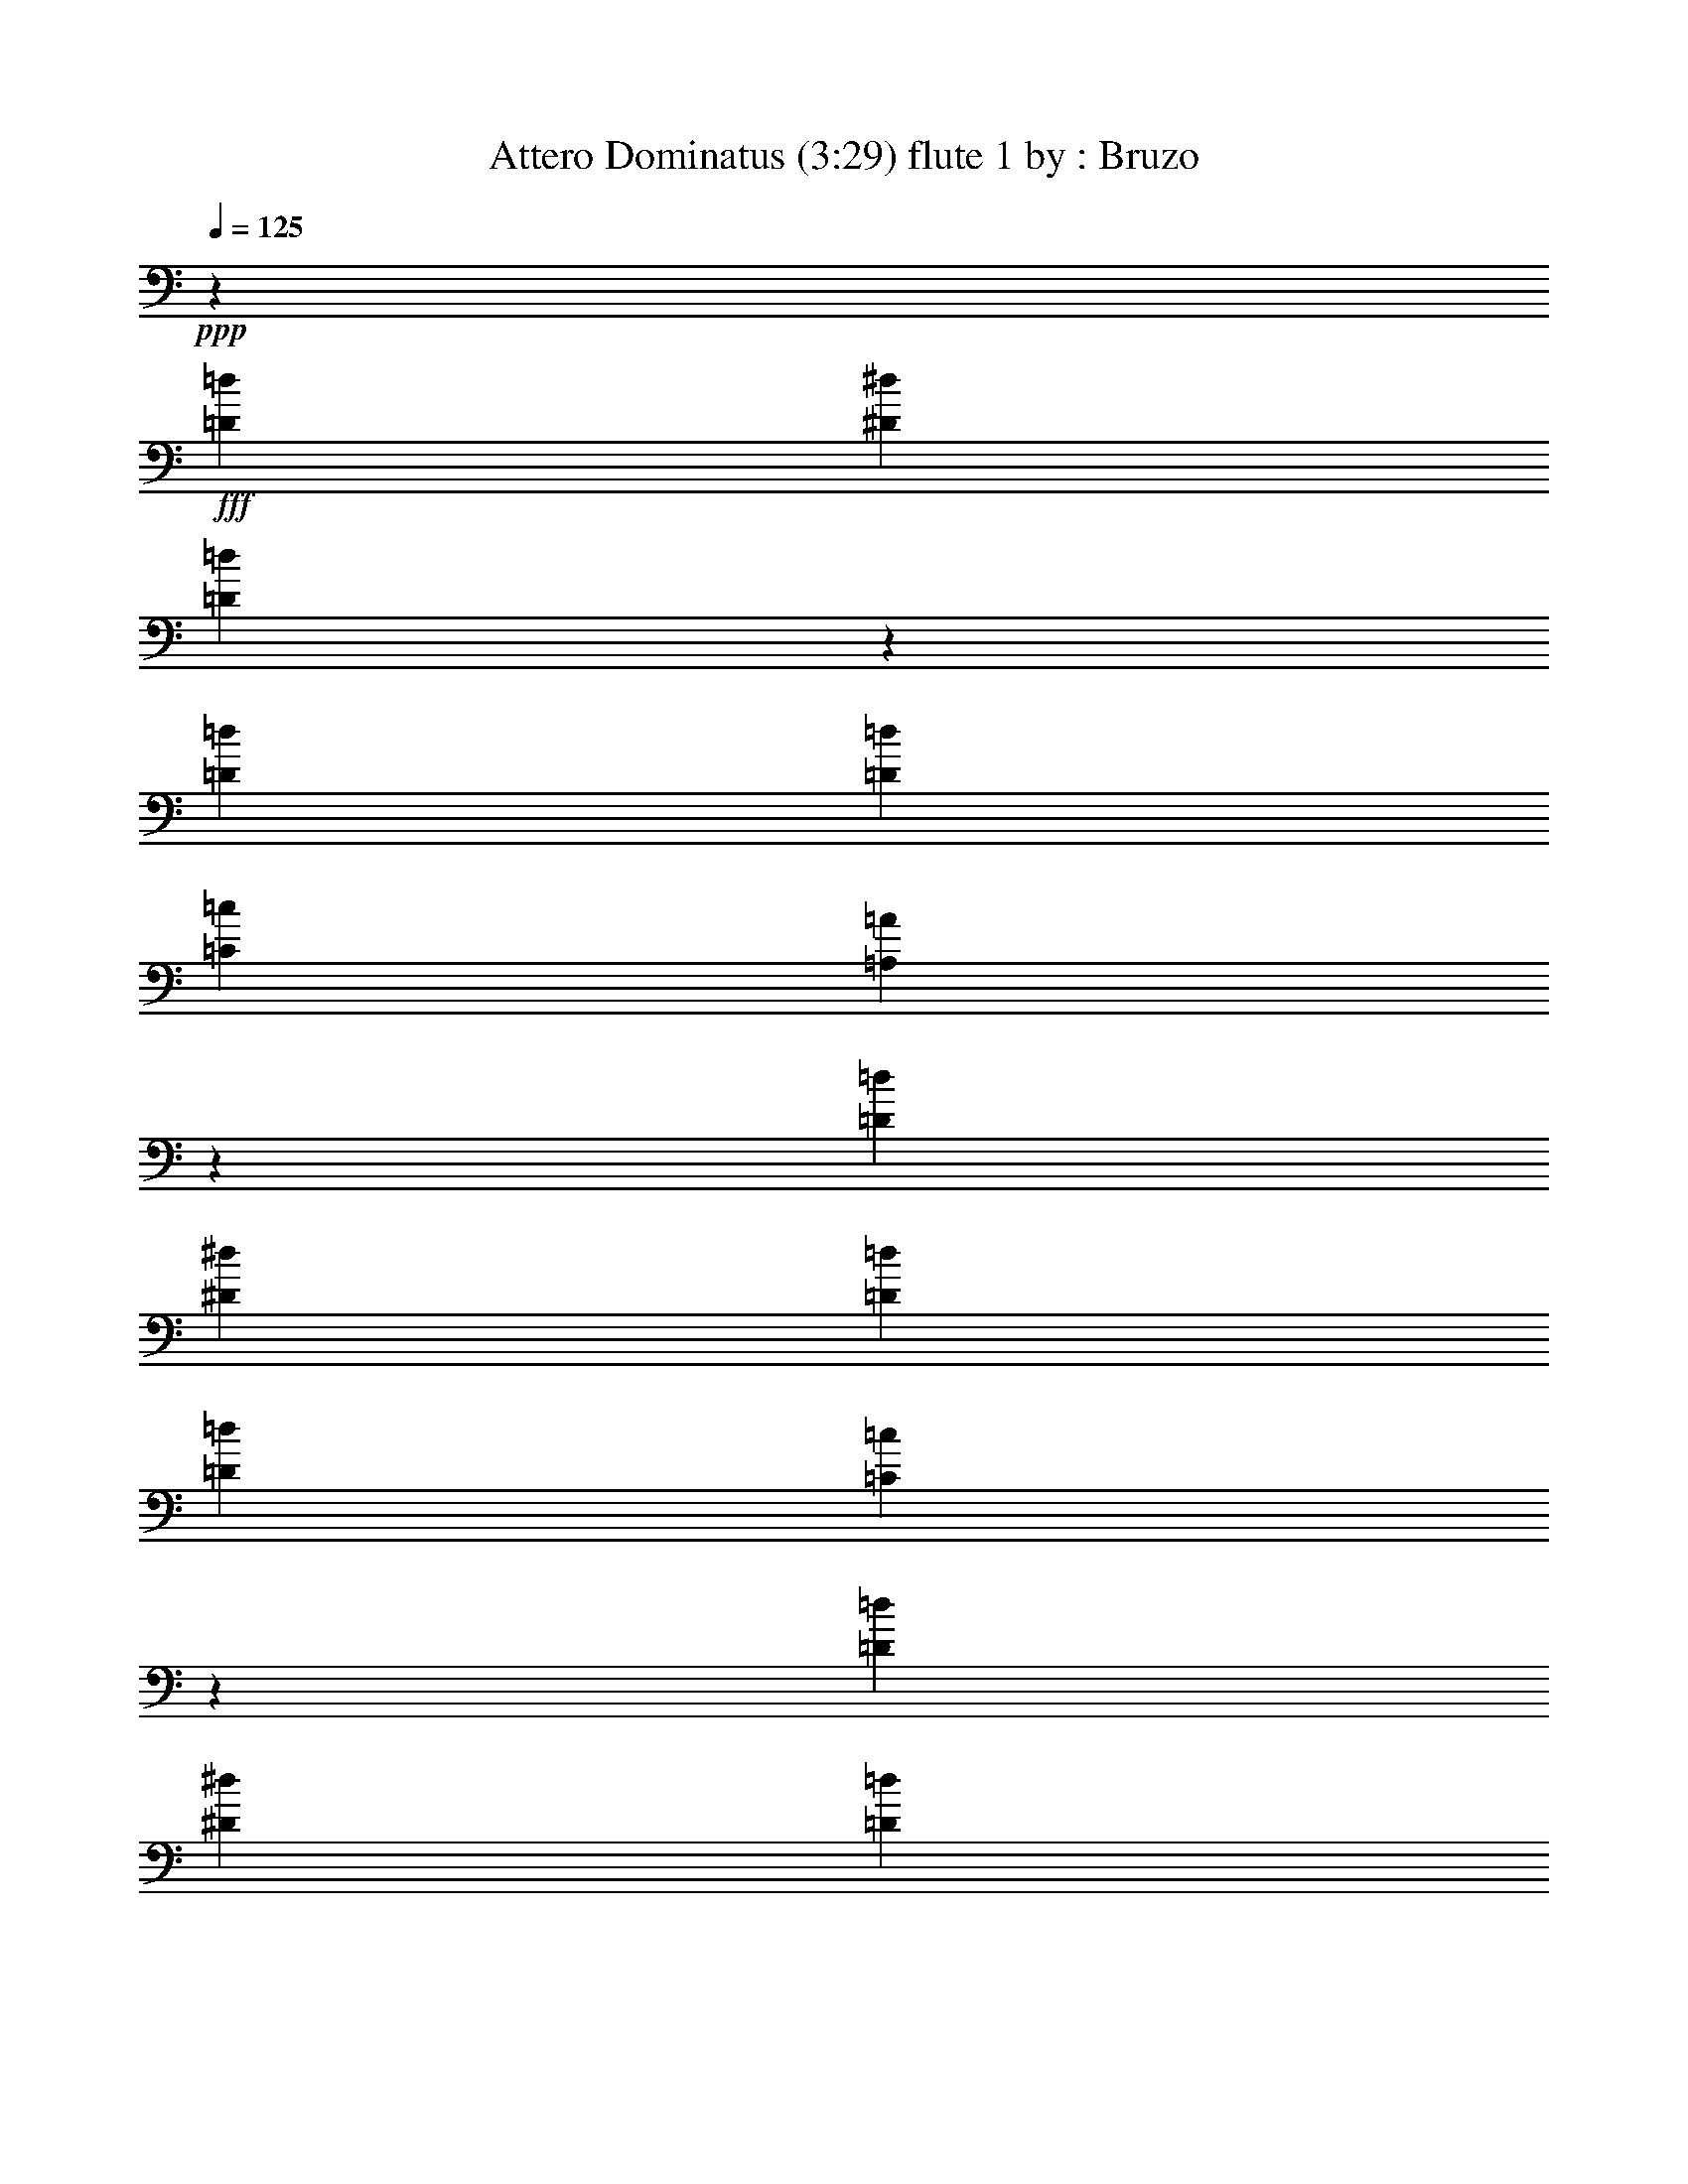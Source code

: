 % Produced with Bruzo's Transcoding Environment 
% Transcribed by : Bruzo 

X: 41 
T: Attero Dominatus (3:29) flute 1 by : Bruzo 
Z: Transcribed with BruTE 
L: 1/4 
Q: 125 
K: C 
+ppp+ 
z14421/38096 
+fff+ 
[=D26325/38096=d26325/38096] 
[^D13163/19048^d13163/19048] 
[=D25787/38096=d25787/38096] 
z33339/9524 
[=D8577/19048=d8577/19048] 
[=D2293/9524=d2293/9524] 
[=C26325/38096=c26325/38096] 
[=A,12951/19048=A12951/19048] 
z66621/19048 
[=D26325/38096=d26325/38096] 
[^D13163/19048^d13163/19048] 
[=D26325/38096=d26325/38096] 
[=D52651/38096=d52651/38096] 
[=C54185/38096=c54185/38096] 
z12991/19048 
[=D13163/19048=d13163/19048] 
[^D26325/38096^d26325/38096] 
[=D26131/38096=d26131/38096] 
z133013/38096 
[=D17153/38096=d17153/38096] 
[=D2293/9524=d2293/9524] 
[=C13163/19048=c13163/19048] 
[=A,26245/38096=A26245/38096] 
z66449/19048 
[=D13163/19048=d13163/19048] 
[^D26325/38096^d26325/38096] 
[=D13163/19048=d13163/19048] 
[=D52651/38096=d52651/38096] 
[=C52651/38096=c52651/38096] 
[=D211405/38096=d211405/38096] 
z8 
z8 
z8 
z188537/38096 
[=G,2293/9524=G2293/9524] 
[=G,17153/38096=G17153/38096] 
[=A,2293/9524=A2293/9524] 
[^A,2293/4762^A2293/4762] 
[^A,13163/19048^A13163/19048] 
[=A,7981/38096=A7981/38096] 
[=G,2293/4762=G2293/4762] 
[=G,17965/19048=G17965/19048] 
z16721/38096 
[=G,2293/9524=G2293/9524] 
[=A,8577/19048=A8577/19048] 
[=A,2293/9524=A2293/9524] 
[=A,17153/38096=A17153/38096] 
[=A,13163/19048=A13163/19048] 
[=G,2293/9524=G2293/9524] 
[=F,17153/38096=F17153/38096] 
[=A,35123/38096=A35123/38096] 
z124021/38096 
[=G,2293/9524=G2293/9524] 
[=G,17153/38096=G17153/38096] 
[=A,2293/9524=A2293/9524] 
[^A,8577/19048^A8577/19048] 
[^A,6879/9524^A6879/9524] 
[=A,7981/38096=A7981/38096] 
[=G,2293/4762=G2293/4762] 
[=G,16889/19048=G16889/19048] 
z28045/38096 
[=D8577/19048=d8577/19048] 
[=D2293/9524=d2293/9524] 
[=D17153/38096=d17153/38096] 
[=D13163/19048=d13163/19048] 
[=C2293/9524=c2293/9524] 
[^A,17153/38096^A17153/38096] 
[=A,4419/4762=A4419/4762] 
z7737/2381 
[=G,2293/9524=G2293/9524] 
[=G,17153/38096=G17153/38096] 
[=A,2293/9524=A2293/9524] 
[^A,8577/19048^A8577/19048] 
[^A,26325/38096^A26325/38096] 
[=A,2293/9524=A2293/9524] 
[=G,8577/19048=G8577/19048] 
[=G,35197/38096=G35197/38096] 
z4661/9524 
[=G,3991/19048=G3991/19048] 
[=A,2293/4762=A2293/4762] 
[=A,7981/38096=A7981/38096] 
[=A,2293/4762=A2293/4762] 
[=A,13163/19048=A13163/19048] 
[=G,2293/9524=G2293/9524] 
[=F,17153/38096=F17153/38096] 
[=A,35581/38096=A35581/38096] 
z123563/38096 
[=G,7981/38096=G7981/38096] 
[=G,2293/4762=G2293/4762] 
[=A,2293/9524=A2293/9524] 
[^A,8577/19048^A8577/19048] 
[^A,26325/38096^A26325/38096] 
[=A,2293/9524=A2293/9524] 
[=G,8577/19048=G8577/19048] 
[=G,17713/19048=G17713/19048] 
z17225/38096 
[=G,2293/9524=G2293/9524] 
[=D2293/4762=d2293/4762] 
[=D7981/38096=d7981/38096] 
[=D2293/4762=d2293/4762] 
[=D13163/19048=d13163/19048] 
[^D2293/9524^d2293/9524] 
[=D17153/38096=d17153/38096] 
[=D17749/19048=d17749/19048] 
[=C26503/38096=c26503/38096] 
z26281/9524 
[^D13163/19048^d13163/19048] 
[^D6879/9524^d6879/9524] 
[^D17153/38096^d17153/38096] 
[=D13163/19048=d13163/19048] 
[=C26325/38096=c26325/38096] 
[^D25997/38096^d25997/38096] 
z9501/38096 
[=D17153/38096=d17153/38096] 
[=D2293/4762=d2293/4762] 
[=D8577/19048=d8577/19048] 
[=D2293/4762=d2293/4762] 
[=C17153/38096=c17153/38096] 
[^A,8577/19048^A8577/19048] 
[=C6781/4762=c6781/4762] 
z104895/38096 
[^D13163/19048^d13163/19048] 
[^D26325/38096^d26325/38096] 
[^D13163/19048^d13163/19048] 
[=D2293/4762=d2293/4762] 
[=C26325/38096=c26325/38096] 
[^D13163/19048^d13163/19048] 
[^A,2293/9524^A2293/9524] 
[=D17153/38096=d17153/38096] 
[=D9407/19048=d9407/19048] 
z4171/9524 
[=D8325/19048=d8325/19048] 
z18847/38096 
[=C8577/19048=c8577/19048] 
[=D25905/38096=d25905/38096] 
z106913/38096 
[=D26325/38096=d26325/38096] 
[^D13163/19048^d13163/19048] 
[=D13077/19048=d13077/19048] 
z26497/38096 
[=D2293/4762=d2293/4762] 
[=D7981/38096=d7981/38096] 
[=C13163/19048=c13163/19048] 
[=A,27997/38096=A27997/38096] 
z6461/9524 
[=D13163/19048=d13163/19048] 
[^D26325/38096^d26325/38096] 
[=D13163/19048=d13163/19048] 
[=D52651/38096=d52651/38096] 
[=C6507/4762=c6507/4762] 
z28111/38096 
[=D26325/38096=d26325/38096] 
[^D13163/19048^d13163/19048] 
[=D26383/38096=d26383/38096] 
z6567/9524 
[=D17153/38096=d17153/38096] 
[=D2293/9524=d2293/9524] 
[=C13163/19048=c13163/19048] 
[=A,25845/38096=A25845/38096] 
z6999/9524 
[=D13163/19048=d13163/19048] 
[^D26325/38096^d26325/38096] 
[=D13163/19048=d13163/19048] 
[=D52651/38096=d52651/38096] 
[=C52285/38096=c52285/38096] 
z128415/19048 
[=G,7981/38096=G7981/38096] 
[=G,2293/4762=G2293/4762] 
[=A,2293/9524=A2293/9524] 
[^A,8577/19048^A8577/19048] 
[^A,26325/38096^A26325/38096] 
[=A,2293/9524=A2293/9524] 
[=G,8577/19048=G8577/19048] 
[=G,35495/38096=G35495/38096] 
z3291/4762 
[=A,2293/4762=A2293/4762] 
[=A,7981/38096=A7981/38096] 
[=A,2293/4762=A2293/4762] 
[=A,13163/19048=A13163/19048] 
[=G,7981/38096=G7981/38096] 
[=F,2293/4762=F2293/4762] 
[=A,35879/38096=A35879/38096] 
z123265/38096 
[=G,7981/38096=G7981/38096] 
[=G,2293/4762=G2293/4762] 
[=A,3991/19048=A3991/19048] 
[^A,2293/4762^A2293/4762] 
[^A,26325/38096^A26325/38096] 
[=A,2293/9524=A2293/9524] 
[=G,8577/19048=G8577/19048] 
[=G,8931/9524=G8931/9524] 
z16927/38096 
[^A,2293/9524^A2293/9524] 
[=D17153/38096=d17153/38096] 
[=D2293/9524=d2293/9524] 
[=D8577/19048=d8577/19048] 
[=D6879/9524=d6879/9524] 
[^D7981/38096^d7981/38096] 
[=D2293/4762=d2293/4762] 
[=D13163/19048=d13163/19048] 
[=C26449/38096=c26449/38096] 
z52589/19048 
[=G,2293/9524=G2293/9524] 
[=G,8577/19048=G8577/19048] 
[=A,2293/9524=A2293/9524] 
[^A,2293/4762^A2293/4762] 
[^A,26325/38096^A26325/38096] 
[=A,3991/19048=A3991/19048] 
[=G,2293/4762=G2293/4762] 
[=G,35953/38096=G35953/38096] 
z8349/19048 
[=G,2293/9524=G2293/9524] 
[=A,17153/38096=A17153/38096] 
[=A,2293/9524=A2293/9524] 
[=A,8577/19048=A8577/19048] 
[=A,26325/38096=A26325/38096] 
[=G,2293/9524=G2293/9524] 
[=F,8577/19048=F8577/19048] 
[=A,17573/19048=A17573/19048] 
z123997/38096 
[=G,2293/9524=G2293/9524] 
[=G,8577/19048=G8577/19048] 
[=A,2293/9524=A2293/9524] 
[^A,17153/38096^A17153/38096] 
[^A,13163/19048^A13163/19048] 
[=A,2293/9524=A2293/9524] 
[=G,2293/4762=G2293/4762] 
[=G,33801/38096=G33801/38096] 
z9425/19048 
[=G,2293/9524=G2293/9524] 
[=D17153/38096=d17153/38096] 
[=D2293/9524=d2293/9524] 
[=D8577/19048=d8577/19048] 
[=D26325/38096=d26325/38096] 
[^D2293/9524^d2293/9524] 
[=D8577/19048=d8577/19048] 
[=D35497/38096=d35497/38096] 
[=C26069/38096=c26069/38096] 
z106749/38096 
[^D13163/19048^d13163/19048] 
[^D26325/38096^d26325/38096] 
[^D13163/19048^d13163/19048] 
[=D17153/38096=d17153/38096] 
[=C6879/9524=c6879/9524] 
[^D26753/38096^d26753/38096] 
z3777/19048 
[=D2293/4762=d2293/4762] 
[=D8577/19048=d8577/19048] 
[=D2293/4762=d2293/4762] 
[=D17153/38096=d17153/38096] 
[=C8577/19048=c8577/19048] 
[^A,2293/4762^A2293/4762] 
[=C52623/38096=c52623/38096] 
z52665/19048 
[^D6879/9524^d6879/9524] 
[^D26325/38096^d26325/38096] 
[^D13163/19048^d13163/19048] 
[=D17153/38096=d17153/38096] 
[=C13163/19048=c13163/19048] 
[^D26325/38096^d26325/38096] 
[^A,2293/9524^A2293/9524] 
[=D2293/4762=d2293/4762] 
[=D3991/19048=d3991/19048] 
[=D2293/4762=d2293/4762] 
[=D7981/38096=d7981/38096] 
[=D17749/19048=d17749/19048] 
[=C2293/4762=c2293/4762] 
[=D26661/38096=d26661/38096] 
z52483/19048 
[=D13163/19048=d13163/19048] 
[^D26325/38096^d26325/38096] 
[=D28101/38096=d28101/38096] 
z25741/38096 
[=D17153/38096=d17153/38096] 
[=D2293/9524=d2293/9524] 
[=C13163/19048=c13163/19048] 
[=A,6593/9524=A6593/9524] 
z26279/38096 
[=D26325/38096=d26325/38096] 
[^D13163/19048^d13163/19048] 
[=D26325/38096=d26325/38096] 
[=D26921/19048=d26921/19048] 
[=C13203/9524=c13203/9524] 
z6541/9524 
[=D13163/19048=d13163/19048] 
[^D26325/38096^d26325/38096] 
[=D25949/38096=d25949/38096] 
z13351/19048 
[=D2293/4762=d2293/4762] 
[=D2293/9524=d2293/9524] 
[=C13163/19048=c13163/19048] 
[=A,26601/38096=A26601/38096] 
z13025/19048 
[=D26325/38096=d26325/38096] 
[^D13163/19048^d13163/19048] 
[=D26325/38096=d26325/38096] 
[=D52651/38096=d52651/38096] 
[=C6779/4762=c6779/4762] 
z8 
z8 
z8 
z8 
z8 
z8 
z8 
z8 
z8 
z8 
z8 
z8 
z8 
z14835/9524 
[=D3297/4762=d3297/4762] 
z39463/19048 
[^D12919/19048^d12919/19048] 
z80655/38096 
[=C13245/19048=c13245/19048] 
z30829/19048 
[=D3991/19048=d3991/19048] 
[=C2293/9524=c2293/9524] 
[=D1622/2381=d1622/2381] 
z20135/9524 
[=D26605/38096=d26605/38096] 
z78697/38096 
[^D26067/38096^d26067/38096] 
z40213/19048 
[=F17153/38096=f17153/38096] 
[=F16709/38096=f16709/38096] 
z15567/9524 
[=F2293/9524=f2293/9524] 
[=F211899/38096=f211899/38096] 
z26221/38096 
[=D26325/38096=d26325/38096] 
[^D13163/19048^d13163/19048] 
[=D6473/9524=d6473/9524] 
z26759/38096 
[=D2293/4762=d2293/4762] 
[=D2293/9524=d2293/9524] 
[=C26325/38096=c26325/38096] 
[=A,26545/38096=A26545/38096] 
z13053/19048 
[=D13163/19048=d13163/19048] 
[^D26325/38096^d26325/38096] 
[=D13163/19048=d13163/19048] 
[=D52651/38096=d52651/38096] 
[=C54175/38096=c54175/38096] 
z3249/4762 
[=D26325/38096=d26325/38096] 
[^D13163/19048^d13163/19048] 
[=D26121/38096=d26121/38096] 
z13265/19048 
[=D2293/4762=d2293/4762] 
[=D7981/38096=d7981/38096] 
[=C6879/9524=c6879/9524] 
[=A,13387/19048=A13387/19048] 
z25877/38096 
[=D13163/19048=d13163/19048] 
[^D26325/38096^d26325/38096] 
[=D13163/19048=d13163/19048] 
[=D52651/38096=d52651/38096] 
[=C13601/9524=c13601/9524] 
z25763/38096 
[=E26325/38096=e26325/38096] 
[=F13163/19048=f13163/19048] 
[=E13175/19048=e13175/19048] 
z26301/38096 
[=E2293/4762=e2293/4762] 
[=E7981/38096=e7981/38096] 
[=D13163/19048=d13163/19048] 
[=B,6453/9524=B6453/9524] 
z28029/38096 
[=E13163/19048=e13163/19048] 
[=F26325/38096=f26325/38096] 
[=E13163/19048=e13163/19048] 
[=E52651/38096=e52651/38096] 
[=D13063/9524=d13063/9524] 
z6681/9524 
[=E6879/9524=e6879/9524] 
[=F13163/19048=f13163/19048] 
[=E26579/38096=e26579/38096] 
z3259/4762 
[=E17153/38096=e17153/38096] 
[=E2293/9524=e2293/9524] 
[=D13163/19048=d13163/19048] 
[=B,26041/38096=B26041/38096] 
z13305/19048 
[=E26325/38096=e26325/38096] 
[=F6879/9524=f6879/9524] 
[=E13163/19048=e13163/19048] 
[=E52651/38096=e52651/38096] 
[=D52651/38096=d52651/38096] 
[=E211739/38096=e211739/38096] 
z132873/38096 
[=E13163/19048=e13163/19048] 
[=F26325/38096=f26325/38096] 
[=E26385/38096=e26385/38096] 
z105/16 

X: 61 
T: Attero Dominatus (3:29) bagpipes 1 by : Bruzo 
Z: Transcribed with BruTE 
L: 1/4 
Q: 125 
K: C 
+ppp+ 
z5333/19048 
+f+ 
[=A,12777/19048=D12777/19048-] 
+fff+ 
[=A,/8-=D/8^D/8-] 
[=A,9977/19048^D9977/19048-] 
+f+ 
[=A,/8-=D/8-^D/8] 
[=A,27161/38096=D27161/38096] 
z132283/38096 
[=C13163/19048=G13163/19048=c13163/19048] 
[=C26325/38096=G26325/38096=c26325/38096] 
[=A,26975/38096=E26975/38096=A26975/38096] 
z129487/38096 
[=A,12777/19048=D12777/19048-] 
+fff+ 
[=A,/8-=D/8^D/8-] 
[=A,22335/38096^D22335/38096-] 
+f+ 
[=A,/8-=D/8-^D/8] 
[=A,24245/38096=D24245/38096] 
[=C52651/38096=F52651/38096=c52651/38096] 
[=C27629/19048=G27629/19048=c27629/19048] 
z5557/9524 
[=A,25553/38096=D25553/38096-] 
+fff+ 
[=A,/8-=D/8^D/8-] 
[=A,1396/2381^D1396/2381-] 
+f+ 
[=A,/8-=D/8-^D/8] 
[=A,25123/38096=D25123/38096] 
z32985/9524 
[=C26325/38096=G26325/38096=c26325/38096] 
[=C13163/19048=G13163/19048=c13163/19048] 
[=A,13659/19048=E13659/19048=A13659/19048] 
z16143/4762 
[=A,25553/38096=D25553/38096-] 
+fff+ 
[=A,/8-=D/8^D/8-] 
[=A,1396/2381^D1396/2381-] 
+f+ 
[=A,/8-=D/8-^D/8] 
[=A,24245/38096=D24245/38096] 
[=C52651/38096=F52651/38096=c52651/38096] 
[=C53187/38096=G53187/38096=c53187/38096] 
[=G,106385/38096=D106385/38096=G106385/38096] 
[^F,52705/19048=D52705/19048^F52705/19048] 
[=G,2293/9524] 
[=G,2293/9524] 
[=G,4763/38096] 
[=D6195/19048] 
[=G,2293/9524] 
[=G,7563/38096] 
[^D9591/38096] 
[=G,2293/9524] 
[=G,2977/19048] 
[=D11199/38096] 
[=G,2293/9524] 
[=G,9709/38096] 
[^A,7981/38096] 
[^A,2293/9524] 
[^A,2709/19048] 
[=D12391/38096] 
[^A,/8] 
[=D983/4762-] 
[=C/8-=D/8] 
[=C1117/4762] 
[=F,3991/19048] 
[=F,2403/19048] 
z2451/19048 
[=A,2159/9524] 
[=F,2293/9524] 
[=F,7981/38096] 
[=G,2293/9524] 
[=G,2293/9524] 
[=G,1191/9524] 
[=D6195/19048] 
[=G,2293/9524] 
[=G,1593/9524] 
[^D10781/38096] 
[=G,2293/9524] 
[=G,2977/19048] 
[=D700/2381] 
[=G,2293/9524] 
[=G,8635/38096] 
[^A,13431/9524=F13431/9524^A13431/9524] 
[=F,52115/38096=C52115/38096=F52115/38096] 
[=G,2293/9524] 
[=G,2293/9524] 
[=G,4763/38096] 
[=D6195/19048] 
[=G,2293/9524] 
[=G,6373/38096] 
[^D10781/38096] 
[=G,2293/9524] 
[=G,4763/38096] 
[=D6195/19048] 
[=G,2293/9524] 
[=G,9709/38096] 
[^A,12391/38096] 
z/8 
[^A,2709/19048] 
[=D1467/4762] 
[^A,5417/38096] 
[=D983/4762-] 
[=C/8-=D/8] 
[=C1117/4762] 
[=F,3991/19048] 
[=F,2427/9524] 
[=A,2159/9524] 
[=F,7981/38096] 
[=F,2293/9524] 
[=G,2293/9524] 
[=G,3991/19048] 
[=G,8335/38096=D8335/38096-] 
[=D10009/38096] 
[=G,2293/9524] 
[=G,1593/9524] 
[^D10781/38096] 
[=G,2293/9524] 
[=G,1191/9524] 
[=D6195/19048] 
[=G,2293/9524] 
[=G,7445/38096] 
[^A,27457/19048=F27457/19048^A27457/19048] 
[=F,52115/38096=C52115/38096=F52115/38096] 
[=G,52597/19048=D52597/19048=G52597/19048] 
[^F,19223/38096=D19223/38096^F19223/38096] 
z84159/38096 
+fff+ 
[=G,5093/9524=D5093/9524] 
[=G,2293/9524] 
[=G,2293/9524] 
[=G,7981/38096] 
[=G,2977/19048] 
[=G,5093/9524=D5093/9524] 
[=G,2293/9524] 
[=G,2293/9524] 
[=G,2293/9524] 
[=G,4763/38096] 
[=G,10781/19048=D10781/19048] 
[=G,3991/19048] 
[=G,2293/9524] 
[=G,2293/9524] 
[=G,2977/19048] 
[=G,20371/38096=D20371/38096] 
[=G,2293/9524] 
[=G,3991/19048] 
[=G,2293/9524] 
[=G,3513/19048] 
+f+ 
[=F,19299/38096=C19299/38096] 
+fff+ 
[=F,2293/9524] 
[=F,2293/9524] 
[=F,3991/19048] 
[=F,3513/19048] 
+f+ 
[=F,19299/38096=C19299/38096] 
+fff+ 
[=F,2293/9524] 
[=F,2293/9524] 
[=F,3991/19048] 
[=F,3513/19048] 
+f+ 
[=F,10245/19048=C10245/19048] 
+fff+ 
[=F,7981/38096] 
[=F,2293/9524] 
[=F,2293/9524] 
[=F,4259/19048] 
[^A,6879/9524=F6879/9524] 
[=A,22571/38096-=F22571/38096-] 
[=G,/8-=A,/8=D/8-=F/8] 
[=G,7805/19048=D7805/19048] 
[=G,2293/9524] 
[=G,7981/38096] 
[=G,2293/9524] 
[=G,2977/19048] 
[=G,5093/9524=D5093/9524] 
[=G,2293/9524] 
[=G,2293/9524] 
[=G,7981/38096] 
[=G,2977/19048] 
[=G,10781/19048=D10781/19048] 
[=G,3991/19048] 
[=G,2293/9524] 
[=G,2293/9524] 
[=G,4763/38096] 
[=G,10781/19048=D10781/19048] 
[=G,3991/19048] 
[=G,2293/9524] 
[=G,2293/9524] 
[=G,2427/9524] 
+f+ 
[^A,8577/19048=F8577/19048] 
+fff+ 
[^A,2293/9524] 
[^A,12297/38096] 
z/8 
[^A,4633/19048] 
+f+ 
[^A,16925/38096=F16925/38096] 
+fff+ 
[^A,9401/38096] 
[^A,2293/9524] 
[^A,9709/38096] 
z/8 
+f+ 
[=F,19299/38096=C19299/38096] 
+fff+ 
[=F,2293/9524] 
[=F,2293/9524] 
[=F,2293/9524] 
[=F,4259/19048] 
+f+ 
[^A,13163/19048^A13163/19048] 
[=A,10095/19048-=A10095/19048-] 
+fff+ 
[=G,/8-=A,/8=D/8-=A/8] 
[=G,19181/38096=D19181/38096] 
[=G,2293/9524] 
[=G,7981/38096] 
[=G,2293/9524] 
[=G,2977/19048] 
[=G,5093/9524=D5093/9524] 
[=G,2293/9524] 
[=G,2293/9524] 
[=G,7981/38096] 
[=G,2977/19048] 
[=G,5093/9524=D5093/9524] 
[=G,2293/9524] 
[=G,2293/9524] 
[=G,7981/38096] 
[=G,2977/19048] 
[=G,10781/19048=D10781/19048] 
[=G,3991/19048] 
[=G,2293/9524] 
[=G,2293/9524] 
[=G,1459/9524] 
+f+ 
[=F,20489/38096=C20489/38096] 
+fff+ 
[=F,3991/19048] 
[=F,2293/9524] 
[=F,2293/9524] 
[=F,3513/19048] 
+f+ 
[=F,19299/38096=C19299/38096] 
+fff+ 
[=F,2293/9524] 
[=F,3991/19048] 
[=F,2293/9524] 
[=F,3513/19048] 
+f+ 
[=F,19299/38096=C19299/38096] 
+fff+ 
[=F,2293/9524] 
[=F,2293/9524] 
[=F,3991/19048] 
[=F,4895/38096] 
z4813/38096 
[^A,13163/19048=F13163/19048] 
[=A,10095/19048-=F10095/19048-] 
[=G,/8-=A,/8=D/8-=F/8] 
[=G,19181/38096=D19181/38096] 
[=G,7981/38096] 
[=G,2293/9524] 
[=G,2293/9524] 
[=G,1191/9524] 
[=G,10781/19048=D10781/19048] 
[=G,2293/9524] 
[=G,7981/38096] 
[=G,2293/9524] 
[=G,2977/19048] 
[=G,5093/9524=D5093/9524] 
[=G,2293/9524] 
[=G,2293/9524] 
[=G,7981/38096] 
[=G,2977/19048] 
[=G,5093/9524=D5093/9524] 
[=G,2293/9524] 
[=G,2293/9524] 
[=G,7981/38096] 
[=G,9709/38096] 
+f+ 
[^A,2293/4762=F2293/4762] 
+fff+ 
[^A,12391/38096] 
z/8 
[^A,2293/9524] 
[^A,3991/19048] 
+f+ 
[^A,2293/4762=F2293/4762] 
+fff+ 
[^A,2293/9524] 
[^A,12391/38096] 
z/8 
[^A,3245/19048] 
+f+ 
[=F,19299/38096=C19299/38096] 
+fff+ 
[=F,2293/9524] 
[=F,3991/19048] 
[=F,2293/9524] 
[=F,2427/9524] 
+f+ 
[^A,13163/19048^A13163/19048] 
[=A,25789/38096=A25789/38096] 
[=C9407/38096-=G9407/38096] 
[=C5601/38096] 
[=C2293/9524] 
[=C2293/9524] 
[=C2293/9524] 
[=C7981/38096] 
[=C2293/9524] 
[=C2293/9524] 
[=C3991/19048] 
[=C2293/9524] 
[=C2293/9524] 
[=C11317/38096] 
[=C8217/38096-=G8217/38096] 
[=C6791/38096] 
[=C2293/9524] 
[=C3991/19048] 
[=C2293/9524] 
[=C2293/9524] 
[=C7981/38096] 
[=C2293/9524] 
[=C2293/9524] 
[=C2293/9524] 
[=C3991/19048] 
[=C5927/19048] 
[^A,2293/9524=F2293/9524] 
[^A,1535/4762] 
z/8 
[^A,9283/38096] 
[^A,2293/9524] 
[^A,1549/4762] 
z/8 
[^A,2293/9524] 
[^A,12363/38096] 
z/8 
[^A,575/2381] 
[^A,1325/9524] 
[=F,11317/38096=C11317/38096] 
[=F,2293/9524] 
[=F,2293/9524] 
[=F,3991/19048] 
[=F,2293/9524] 
[=F,2293/9524] 
[=F,7981/38096] 
[=F,2293/9524] 
[=F,2293/9524] 
[=F,3991/19048] 
[=F,2293/9524] 
[=F,2293/9524] 
[=C9407/38096-=G9407/38096] 
[=C5601/38096] 
[=C2293/9524] 
[=C2293/9524] 
[=C7981/38096] 
[=C2293/9524] 
[=C2293/9524] 
[=C2293/9524] 
[=C3991/19048] 
[=C2293/9524] 
[=C2293/9524] 
[=C5365/38096] 
z/8 
[=C9407/38096-=G9407/38096] 
[=C6791/38096] 
[=C3991/19048] 
[=C2293/9524] 
[=C2293/9524] 
[=C2293/9524] 
[=C7981/38096] 
[=C2293/9524] 
[=C2293/9524] 
[=C3991/19048] 
[=C2293/9524] 
[=C11317/38096] 
+fff+ 
[=G,105195/38096=D105195/38096=G105195/38096] 
[=G,9703/19048=D9703/19048^F9703/19048] 
z43597/19048 
+f+ 
[=G,7981/38096] 
[=G,2293/9524] 
[=G,2977/19048] 
[=D6195/19048] 
[=G,3991/19048] 
[=G,7563/38096] 
[^D10781/38096] 
[=G,7981/38096] 
[=G,2977/19048] 
[=D6195/19048] 
[=G,3991/19048] 
[=G,9537/38096] 
[^A,9343/38096] 
[^A,8637/38096] 
[^A,/8] 
[=D12927/38096] 
[^A,5417/38096] 
[=D6673/38096-] 
[=C/8-=D/8] 
[=C8937/38096] 
[=F,2293/9524] 
[=F,4259/19048] 
[=A,8635/38096] 
[=F,2293/9524] 
[=F,2293/9524] 
[=G,3991/19048] 
[=G,2293/9524] 
[=G,2977/19048] 
[=D11199/38096] 
[=G,2293/9524] 
[=G,7563/38096] 
[^D10781/38096] 
[=G,3991/19048] 
[=G,2977/19048] 
[=D6195/19048] 
[=G,7981/38096] 
[=G,2159/9524] 
[^A,13431/9524=F13431/9524^A13431/9524] 
[=F,26057/19048=C26057/19048=F26057/19048] 
[=G,2293/9524] 
[=G,2293/9524] 
[=G,2977/19048] 
[=D700/2381] 
[=G,2293/9524] 
[=G,7563/38096] 
[^D4795/19048] 
[=G,2293/9524] 
[=G,2977/19048] 
[=D6195/19048] 
[=G,3991/19048] 
[=G,2427/9524] 
[^A,2293/9524] 
[^A,3991/19048] 
[^A,5417/38096] 
[=D1549/4762] 
[^A,/8] 
[=D7863/38096-] 
[=C/8-=D/8] 
[=C8937/38096] 
[=F,2293/9524] 
[=F,4259/19048] 
[=A,8635/38096] 
[=F,2293/9524] 
[=F,3991/19048] 
[=G,2293/9524] 
[=G,2293/9524] 
[=G,2977/19048] 
[=D11199/38096] 
[=G,2293/9524] 
[=G,7563/38096] 
[^D9591/38096] 
[=G,2293/9524] 
[=G,2977/19048] 
[=D11199/38096] 
[=G,2293/9524] 
[=G,2159/9524] 
[^A,13431/9524=F13431/9524^A13431/9524] 
[=F,26057/19048=C26057/19048=F26057/19048] 
[=G,106385/38096=D106385/38096=G106385/38096] 
[^F,8799/19048=D8799/19048^F8799/19048] 
z42297/19048 
+fff+ 
[=G,10781/19048=D10781/19048] 
[=G,7981/38096] 
[=G,2293/9524] 
[=G,2293/9524] 
[=G,1191/9524] 
[=G,10781/19048=D10781/19048] 
[=G,2293/9524] 
[=G,7981/38096] 
[=G,2293/9524] 
[=G,2977/19048] 
[=G,5093/9524=D5093/9524] 
[=G,2293/9524] 
[=G,7981/38096] 
[=G,2293/9524] 
[=G,2977/19048] 
[=G,5093/9524=D5093/9524] 
[=G,2293/9524] 
[=G,2293/9524] 
[=G,7981/38096] 
[=G,7027/38096] 
+f+ 
[=F,20489/38096=C20489/38096] 
+fff+ 
[=F,3991/19048] 
[=F,2293/9524] 
[=F,2293/9524] 
[=F,1459/9524] 
+f+ 
[=F,20489/38096=C20489/38096] 
+fff+ 
[=F,3991/19048] 
[=F,2293/9524] 
[=F,2293/9524] 
[=F,3513/19048] 
+f+ 
[=F,19299/38096=C19299/38096] 
+fff+ 
[=F,2293/9524] 
[=F,3991/19048] 
[=F,2293/9524] 
[=F,2427/9524] 
[^A,13163/19048=F13163/19048] 
[=A,22571/38096-=F22571/38096-] 
[=G,/8-=A,/8=D/8-=F/8] 
[=G,15609/38096=D15609/38096] 
[=G,2293/9524] 
[=G,2293/9524] 
[=G,2293/9524] 
[=G,1191/9524] 
[=G,10781/19048=D10781/19048] 
[=G,7981/38096] 
[=G,2293/9524] 
[=G,2293/9524] 
[=G,1191/9524] 
[=G,10781/19048=D10781/19048] 
[=G,2293/9524] 
[=G,7981/38096] 
[=G,2293/9524] 
[=G,2977/19048] 
[=G,5093/9524=D5093/9524] 
[=G,2293/9524] 
[=G,2293/9524] 
[=G,7981/38096] 
[=G,9709/38096] 
+f+ 
[^A,16759/38096=F16759/38096] 
+fff+ 
[^A,/8] 
z/8 
[^A,4607/19048] 
[^A,3991/19048] 
[^A,2293/9524] 
+f+ 
[^A,2293/4762=F2293/4762] 
+fff+ 
[^A,12391/38096] 
z/8 
[^A,2293/9524] 
[^A,1325/9524] 
+f+ 
[=F,20489/38096=C20489/38096] 
+fff+ 
[=F,3991/19048] 
[=F,2293/9524] 
[=F,2293/9524] 
[=F,2427/9524] 
+f+ 
[^A,13163/19048^A13163/19048] 
[=A,22571/38096-=A22571/38096-] 
+fff+ 
[=G,/8-=A,/8=D/8-=A/8] 
[=G,15609/38096=D15609/38096] 
[=G,2293/9524] 
[=G,2293/9524] 
[=G,3991/19048] 
[=G,2977/19048] 
[=G,20371/38096=D20371/38096] 
[=G,2293/9524] 
[=G,2293/9524] 
[=G,2293/9524] 
[=G,1191/9524] 
[=G,10781/19048=D10781/19048] 
[=G,7981/38096] 
[=G,2293/9524] 
[=G,2293/9524] 
[=G,2977/19048] 
[=G,5093/9524=D5093/9524] 
[=G,2293/9524] 
[=G,7981/38096] 
[=G,2293/9524] 
[=G,7027/38096] 
+f+ 
[=F,19299/38096=C19299/38096] 
+fff+ 
[=F,2293/9524] 
[=F,2293/9524] 
[=F,7981/38096] 
[=F,7027/38096] 
+f+ 
[=F,19299/38096=C19299/38096] 
+fff+ 
[=F,2293/9524] 
[=F,2293/9524] 
[=F,7981/38096] 
[=F,7027/38096] 
+f+ 
[=F,20489/38096=C20489/38096] 
+fff+ 
[=F,3991/19048] 
[=F,2293/9524] 
[=F,2293/9524] 
[=F,4259/19048] 
[^A,6879/9524=F6879/9524] 
[=A,22571/38096-=F22571/38096-] 
[=G,/8-=A,/8=D/8-=F/8] 
[=G,15609/38096=D15609/38096] 
[=G,2293/9524] 
[=G,3991/19048] 
[=G,2293/9524] 
[=G,2977/19048] 
[=G,20371/38096=D20371/38096] 
[=G,2293/9524] 
[=G,2293/9524] 
[=G,3991/19048] 
[=G,2977/19048] 
[=G,20371/38096=D20371/38096] 
[=G,2293/9524] 
[=G,2293/9524] 
[=G,2293/9524] 
[=G,1191/9524] 
[=G,10781/19048=D10781/19048] 
[=G,7981/38096] 
[=G,2293/9524] 
[=G,2293/9524] 
[=G,9709/38096] 
+f+ 
[^A,17153/38096=F17153/38096] 
+fff+ 
[^A,2293/9524] 
[^A,12321/38096] 
z/8 
[^A,9243/38096] 
+f+ 
[^A,4237/9524=F4237/9524] 
+fff+ 
[^A,9377/38096] 
[^A,2293/9524] 
[^A,4855/19048] 
z/8 
+f+ 
[=F,19299/38096=C19299/38096] 
+fff+ 
[=F,2293/9524] 
[=F,2293/9524] 
[=F,2293/9524] 
[=F,8517/38096] 
+f+ 
[^A,13163/19048^A13163/19048] 
[=A,25789/38096=A25789/38096] 
[=C588/2381-=G588/2381] 
[=C6791/38096] 
[=C2293/9524] 
[=C7981/38096] 
[=C2293/9524] 
[=C2293/9524] 
[=C3991/19048] 
[=C2293/9524] 
[=C2293/9524] 
[=C7981/38096] 
[=C2293/9524] 
[=C5659/19048] 
[=C9407/38096-=G9407/38096] 
[=C5601/38096] 
[=C2293/9524] 
[=C2293/9524] 
[=C7981/38096] 
[=C2293/9524] 
[=C2293/9524] 
[=C2293/9524] 
[=C3991/19048] 
[=C2293/9524] 
[=C2293/9524] 
[=C5901/38096] 
z/8 
[^A,6791/19048=F6791/19048] 
z/8 
[^A,7981/38096] 
[^A,6791/19048] 
z/8 
[^A,2293/9524] 
[^A,1549/4762] 
z/8 
[^A,2293/9524] 
[^A,12281/38096] 
z/8 
[^A,6601/38096] 
[=F,11317/38096=C11317/38096] 
[=F,3991/19048] 
[=F,2293/9524] 
[=F,2293/9524] 
[=F,7981/38096] 
[=F,2293/9524] 
[=F,2293/9524] 
[=F,3991/19048] 
[=F,2293/9524] 
[=F,2293/9524] 
[=F,2293/9524] 
[=F,7981/38096] 
[=C588/2381-=G588/2381] 
[=C6791/38096] 
[=C7981/38096] 
[=C2293/9524] 
[=C2293/9524] 
[=C3991/19048] 
[=C2293/9524] 
[=C2293/9524] 
[=C2293/9524] 
[=C7981/38096] 
[=C2293/9524] 
[=C5659/19048] 
[=C5123/19048=G5123/19048] 
z/8 
[=C2293/9524] 
[=C2293/9524] 
[=C7981/38096] 
[=C2293/9524] 
[=C2293/9524] 
[=C3991/19048] 
[=C2293/9524] 
[=C2293/9524] 
[=C7981/38096] 
[=C1639/9524] 
z/8 
+fff+ 
[=G,106385/38096=D106385/38096=G106385/38096] 
[=G,17781/38096=D17781/38096^F17781/38096] 
z21907/9524 
+f+ 
[=G,2293/9524] 
[=G,3991/19048] 
[=G,2977/19048] 
[=D6195/19048] 
[=G,2293/9524] 
[=G,1593/9524] 
[^D10781/38096] 
[=G,2293/9524] 
[=G,1191/9524] 
[=D6195/19048] 
[=G,2293/9524] 
[=G,2427/9524] 
[^A,12391/38096] 
z/8 
[^A,2709/19048] 
[=D1467/4762] 
[^A,2709/19048] 
[=D7863/38096-] 
[=C/8-=D/8] 
[=C3873/19048] 
[=F,2293/9524] 
[=F,2427/9524] 
[=A,2159/9524] 
[=F,3991/19048] 
[=F,2293/9524] 
[=G,2293/9524] 
[=G,7981/38096] 
[=G,2977/19048] 
[=D6195/19048] 
[=G,3991/19048] 
[=G,7563/38096] 
[^D10781/38096] 
[=G,2293/9524] 
[=G,4763/38096] 
[=D6195/19048] 
[=G,2293/9524] 
[=G,7445/38096] 
[^A,27457/19048=F27457/19048^A27457/19048] 
[=F,52115/38096=C52115/38096=F52115/38096] 
[=G,2293/9524] 
[=G,3991/19048] 
[=G,2977/19048] 
[=D6195/19048] 
[=G,7981/38096] 
[=G,7563/38096] 
[^D10781/38096] 
[=G,3991/19048] 
[=G,2977/19048] 
[=D6195/19048] 
[=G,2293/9524] 
[=G,12903/38096^A,12903/38096] 
z/8 
[^A,4331/19048] 
[^A,/8] 
[=D6463/19048] 
[^A,2709/19048] 
[=D7863/38096-] 
[=C/8-=D/8] 
[=C3873/19048] 
[=F,2293/9524] 
[=F,2427/9524] 
[=A,3723/19048] 
[=F,2293/9524] 
[=F,2293/9524] 
[=G,7981/38096] 
[=G,2293/9524] 
[=G,2977/19048] 
[=D6195/19048] 
[=G,3991/19048] 
[=G,7563/38096] 
[^D10781/38096] 
[=G,7981/38096] 
[=G,2977/19048] 
[=D6195/19048] 
[=G,2293/9524] 
[=G,7445/38096] 
[^A,13431/9524=F13431/9524^A13431/9524] 
[=F,53305/38096=C53305/38096=F53305/38096] 
[=G,105195/38096=D105195/38096=G105195/38096] 
[^F,102073/38096-=D102073/38096-^F102073/38096-] 
[^F,/8=D/8^F/8=d/8-] 
[=d3873/19048] 
[=G2293/9524] 
[=G6255/38096-] 
[=G/8^A/8-] 
[^A6137/38096] 
[=G2293/9524] 
[=G9407/38096=d9407/38096-] 
[=d8937/38096] 
[=G7981/38096] 
[=G2293/9524] 
[=G6255/38096-] 
[=G1593/9524=c1593/9524-] 
[=c/8=d/8-] 
[=d8937/38096] 
[^d2293/9524] 
[=G7981/38096] 
[=G2159/9524] 
[=c2427/9524] 
[=G2293/9524] 
[=G3991/19048] 
[^d2293/9524] 
[=G2293/9524] 
[=G7981/38096] 
[=G588/2381=d588/2381-] 
[=d6019/38096-] 
[=c1593/9524-=d1593/9524] 
[=c/8=d/8-] 
[=d8937/38096] 
[=G2293/9524] 
[=G3127/19048-] 
[=G/8^A/8-] 
[^A6137/38096] 
[=G2293/9524] 
[=G588/2381=d588/2381-] 
[=d3873/19048] 
[=G2293/9524] 
[=G2293/9524] 
[=G3127/19048-] 
[=G/8=c/8-] 
[=c5601/38096] 
[^A2293/9524] 
[=c2561/9524] 
[=F3991/19048] 
[=F8099/38096] 
[=A10245/38096] 
[=F7981/38096] 
[=F2025/9524] 
[=c2561/9524] 
[=F2293/9524] 
[=F3991/19048] 
[=F8099/38096] 
[^A6791/38096-] 
[^A6373/38096=c6373/38096-] 
[=c/8=d/8-] 
[=d1117/4762] 
[=G2293/9524] 
[=G7445/38096] 
[^A9709/38096] 
[=G2293/9524] 
[=G9407/38096=d9407/38096-] 
[=d3873/19048] 
[=G2293/9524] 
[=G2293/9524] 
[=G7445/38096] 
[=c2591/19048-] 
[=c/8=d/8-] 
[=d8937/38096] 
[^d2293/9524] 
[=G7981/38096] 
[=G2159/9524] 
[=c2427/9524] 
[=G3991/19048] 
[=G2293/9524] 
[^d2293/9524] 
[=G7981/38096] 
[=G2293/9524] 
[=G588/2381=d588/2381-] 
[=d6019/38096-] 
[=c1593/9524-=d1593/9524] 
[=c/8=d/8-] 
[=d8937/38096] 
[=G2293/9524] 
[=G7445/38096] 
[^A2427/9524] 
[=G2293/9524] 
[=G588/2381=d588/2381-] 
[=d3873/19048] 
[=G2293/9524] 
[=G2293/9524] 
[=G7445/38096] 
[=c2293/9524] 
[^A6791/38096-] 
[^A/8=c/8-] 
[=c6673/38096] 
[=F2293/9524] 
[=F2859/19048-] 
[=F/8=A/8-] 
[=A983/4762] 
[=F7981/38096] 
[=F2025/9524] 
[=c2561/9524] 
[=F3991/19048] 
[=F2293/9524] 
[=F2859/19048-] 
[=F/8^A/8-] 
[^A5601/38096] 
[=c2591/19048-] 
[=c/8=d/8-] 
[=d1117/4762] 
[=G2293/9524] 
[=G7445/38096] 
[^A9709/38096] 
[=G2293/9524] 
[=G8217/38096=d8217/38096-] 
[=d1117/4762] 
[=G2293/9524] 
[=G2293/9524] 
[=G7445/38096] 
[=c2591/19048-] 
[=c/8=d/8-] 
[=d8937/38096] 
[^d7981/38096] 
[=G2293/9524] 
[=G6255/38096-] 
[=G/8=c/8-] 
[=c6137/38096] 
[=G2293/9524] 
[=G2293/9524] 
[^d2293/9524] 
[=G7981/38096] 
[=G2293/9524] 
[=G588/2381=d588/2381-] 
[=d7209/38096] 
[=c2591/19048-] 
[=c/8=d/8-] 
[=d8937/38096] 
[=G2293/9524] 
[=G7445/38096] 
[^A2427/9524] 
[=G2293/9524] 
[=G8217/38096=d8217/38096-] 
[=d8937/38096] 
[=G2293/9524] 
[=G7981/38096] 
[=G2159/9524] 
[=c6791/38096-] 
[^A/8-=c/8] 
[^A2293/9524=c2293/9524-] 
[=c6673/38096] 
[=F2293/9524] 
[=F2859/19048-] 
[=F/8=A/8-] 
[=A6673/38096] 
[=F2293/9524] 
[=F5719/38096-] 
[=F/8=c/8-] 
[=c6673/38096] 
[=F2293/9524] 
[=F2293/9524] 
[=F2859/19048-] 
[=F/8^A/8-] 
[^A5601/38096] 
[=c1247/4762] 
[=g1113/4762] 
[=f7445/38096] 
[=e9709/38096] 
+fff+ 
[=f2293/9524] 
+f+ 
[^d9407/38096=d9407/38096-] 
[=d3873/19048] 
[^d588/2381=d588/2381-] 
[=d6019/38096-] 
[=c1593/9524-=d1593/9524] 
[=c/8=d/8-] 
[=d525/2381] 
[=c6791/38096-] 
[^A/8-=c/8] 
[^A10783/38096-] 
+fff+ 
[^A/8=d/8-] 
[=d34307/19048] 
+f+ 
[=d14101/19048] 
+fff+ 
[=c'78709/38096] 
+f+ 
[^A2293/9524] 
[=c6791/38096-] 
[^A/8-=c/8] 
[^A350/2381] 
[=A27457/19048] 
+fff+ 
[=F42943/38096] 
[=G2293/9524] 
+f+ 
[=G158221/38096] 
+fff+ 
[=g26787/19048] 
[=G,8517/38096] 
+f+ 
[=A,2293/9524] 
[^A,1109/4762=C1109/4762-] 
[=C2859/19048-] 
[=C/8=D/8-] 
[=D3605/19048^D3605/19048-] 
[^D2073/9524] 
[^F580/2381] 
[=G7445/38096] 
[=A2293/9524] 
[^A6791/38096-] 
[^A1593/9524=c1593/9524-] 
[=c/8=d/8-] 
[=d525/2381] 
+fff+ 
[=c8975/4762] 
+f+ 
[^a16617/38096] 
[=c'7043/19048-] 
[=d/8-=c'/8] 
[=d69569/38096] 
[=f9407/38096=d9407/38096-] 
[=d6287/38096-] 
[=d/8=c'/8-] 
[=c'6137/38096] 
[^a2293/9524] 
[^a21/8-] 
[=a8335/38096^a8335/38096=c'8335/38096-] 
[=c'6141/38096] 
z573/2381 
[^a16349/38096] 
[=a19149/38096] 
[^a16349/38096] 
[=a1180/2381] 
[=f8577/19048] 
[=f52651/19048] 
[=G8635/38096] 
[=A6791/38096-] 
[=A/8^A/8-] 
[^A4201/19048=c4201/19048-] 
[=c3/16=d3/16-] 
[=d1117/4762] 
[^d6255/38096-] 
[^d/8^f/8-] 
[^f6405/38096] 
[=g8367/38096] 
[=a2293/9524] 
[=a4393/19048] 
[^a2159/9524] 
[=c'2293/9524] 
[=c'2457/19048-] 
[=d/8-=c'/8] 
[=d3873/19048] 
[^d2293/9524] 
[=f8903/38096] 
[=c'8577/19048] 
[=c'52651/38096] 
[=c'26325/38096] 
[=c'2293/9524] 
[=c'2293/9524] 
[=c'2293/9524] 
[=c'8577/19048] 
[=c'8845/19048] 
[^a2293/4762] 
[^a104497/38096] 
[=c13163/19048] 
[=c2293/9524] 
[=c2293/9524] 
[=c7981/38096] 
[=c2293/9524] 
[=c2293/9524] 
[=c2293/9524] 
[=c3991/19048] 
[=c2293/9524] 
[=c57237/19048] 
[=c6791/38096-] 
[^A/8-=c/8] 
[^A7327/38096] 
[=G3991/19048] 
[=G2427/9524] 
[=F2709/19048-] 
[=D/8-=F/8] 
[=D6437/38096] 
[=G2427/9524] 
[=F2709/19048-] 
[=D/8-=F/8] 
[=D3487/19048] 
[=F7799/38096=D7799/38096-] 
[=D2741/19048-] 
[=C/8-=D/8] 
[=C8937/38096] 
[=F,95861/38096] 
[=c'9441/38096] 
[^d3305/19048] 
[=c'927/4762] 
[=g1221/9524] 
[=c6879/38096] 
[=c7683/38096] 
[=g7773/38096=c'7773/38096-] 
[=d/8-=c'/8] 
[=d6375/38096] 
[=c'927/4762] 
[=g3681/19048=c3681/19048-] 
[=c383/2381] 
[=G322/2381] 
[=c7683/38096] 
[=g6343/38096] 
[=c'7147/38096] 
[^d1355/9524] 
[=c'927/4762] 
[=g3037/19048] 
[=c1921/9524] 
[=g337/2381=c'337/2381-] 
[=c'3/16=d3/16-] 
[=d6375/38096] 
[=c'7415/38096] 
[=g12249/38096=c12249/38096] 
[=G6393/38096] 
[=c6879/38096] 
[=c33741/38096] 
[^d21799/38096-] 
[=d/8-^d/8] 
[=d13179/19048] 
[=g25521/38096] 
[^f13565/19048] 
[^a24331/38096-] 
[=a/8-^a/8] 
[=a24749/38096] 
[=g7981/38096] 
[^a2285/9524=d2285/9524-] 
[=d2301/9524] 
[=g7949/38096=d7949/38096-] 
[=d9205/38096] 
[^a9139/38096=G9139/38096-=d9139/38096-] 
[=G13045/19048=d13045/19048] 
[=G2293/9524] 
[=G3991/19048] 
[=G3513/19048] 
[=G28471/38096=d28471/38096] 
[=G2293/9524] 
[=G2293/9524] 
[=G3991/19048] 
[=G26325/38096^d26325/38096] 
[=G2293/9524] 
[=G2293/9524] 
[=G2293/9524] 
[=G13163/19048^d13163/19048] 
[=G7981/38096] 
[=G2293/9524] 
[=G2159/9524] 
[=G13431/19048=c13431/19048] 
[=G2293/9524] 
[=G7981/38096] 
[=G2159/9524] 
[=G13431/19048=c13431/19048] 
[=G2293/9524] 
[=G7981/38096] 
[=G7027/38096] 
[=G28471/38096=d28471/38096] 
[=G2293/9524] 
[=G2293/9524] 
[=G7445/38096] 
[^A2293/9524] 
[=A2427/9524] 
[=G2427/9524] 
[=F3723/19048] 
[=G8635/38096] 
[=A7563/38096] 
[=G28471/38096=d28471/38096] 
[=G3991/19048] 
[=G2293/9524] 
[=G3513/19048] 
[=G28471/38096=d28471/38096] 
[=G2293/9524] 
[=G3991/19048] 
[=G2293/9524] 
[=G26325/38096^d26325/38096] 
[=G2293/9524] 
[=G2293/9524] 
[=G3991/19048] 
[=G26325/38096^d26325/38096] 
[=G2293/9524] 
[=G2293/9524] 
[=G2293/9524] 
[=c1463/2381=f1463/2381-] 
[=c5601/38096=f5601/38096] 
z/8 
[=c2293/9524] 
[=c2427/9524] 
[=c1463/2381=f1463/2381-] 
[=c6791/38096=f6791/38096] 
z/8 
[=c3991/19048] 
[=c2427/9524] 
[=F211795/38096=c211795/38096=f211795/38096] 
[=G,2293/9524] 
[=G,7981/38096] 
[=G,2977/19048] 
[=D6195/19048] 
[=G,3991/19048] 
[=G,7563/38096] 
[^D10781/38096] 
[=G,2293/9524] 
[=G,4763/38096] 
[=D6195/19048] 
[=G,2293/9524] 
[=G,12847/38096^A,12847/38096] 
z/8 
[^A,4359/19048] 
[^A,/8] 
[=D6463/19048] 
[^A,2709/19048] 
[=D983/4762-] 
[=C/8-=D/8] 
[=C3873/19048] 
[=F,2293/9524] 
[=F,2427/9524] 
[=A,7445/38096] 
[=F,2293/9524] 
[=F,2293/9524] 
[=G,2293/9524] 
[=G,3991/19048] 
[=G,2977/19048] 
[=D6195/19048] 
[=G,7981/38096] 
[=G,7563/38096] 
[^D10781/38096] 
[=G,3991/19048] 
[=G,2977/19048] 
[=D6195/19048] 
[=G,2293/9524] 
[=G,7445/38096] 
[^A,53723/38096=F53723/38096^A53723/38096] 
[=F,26653/19048=C26653/19048=F26653/19048] 
[=G,7981/38096] 
[=G,2293/9524] 
[=G,2977/19048] 
[=D6195/19048] 
[=G,3991/19048] 
[=G,7563/38096] 
[^D10781/38096] 
[=G,7981/38096] 
[=G,2977/19048] 
[=D6195/19048] 
[=G,3991/19048] 
[=G,594/2381] 
[^A,586/2381] 
[^A,8637/38096] 
[^A,/8] 
[=D6463/19048] 
[^A,2709/19048] 
[=D6673/38096-] 
[=C/8-=D/8] 
[=C8937/38096] 
[=F,2293/9524] 
[=F,2427/9524] 
[=A,7445/38096] 
[=F,2293/9524] 
[=F,2293/9524] 
[=G,3991/19048] 
[=G,2293/9524] 
[=G,2977/19048] 
[=D11199/38096] 
[=G,2293/9524] 
[=G,7563/38096] 
[^D10781/38096] 
[=G,3991/19048] 
[=G,2977/19048] 
[=D6195/19048] 
[=G,7981/38096] 
[=G,2159/9524] 
[^A,53723/38096=F53723/38096^A53723/38096] 
[=F,26921/19048=C26921/19048=F26921/19048] 
[=A,12391/38096] 
z/8 
[=A,2025/9524] 
[=E6703/19048=A,6703/19048] 
z/8 
[=A,4615/19048] 
[=F7981/38096] 
[=A,6255/19048] 
z/8 
[=E2561/9524] 
[=A,4855/19048] 
z/8 
[=C2293/9524] 
[=C3991/19048] 
[=C10781/38096] 
[=E2591/19048-] 
[=C/8-=E/8] 
[=C525/2381] 
[=E7681/38096=D7681/38096-] 
[=D10009/38096] 
[=G,2293/9524] 
[=G,7981/38096] 
[=B,2293/9524] 
[=G,2293/9524] 
[=G,4259/19048] 
[=A,6791/19048] 
z/8 
[=A,8099/38096] 
[=E1683/4762=A,1683/4762] 
z/8 
[=A,2293/9524] 
[=F6157/19048=A,6157/19048] 
z/8 
[=A,8177/38096] 
[=E4527/19048] 
[=A,6255/19048] 
z/8 
[=C53187/38096=G53187/38096=c53187/38096] 
[=G,52789/38096=D52789/38096=G52789/38096] 
[=A,/8] 
z/8 
[=A,4609/19048] 
[=A,6909/38096] 
[=E629/2381] 
[=A,9353/38096] 
[=A,2293/9524] 
[=F12391/38096=A,12391/38096] 
z/8 
[=A,2025/9524] 
[=E6683/19048=A,6683/19048] 
z/8 
[=A,1647/9524] 
[=C3991/19048] 
[=C2293/9524] 
[=C10781/38096] 
[=E2591/19048-] 
[=C/8-=E/8] 
[=C7209/38096] 
[=E6491/38096-] 
[=D/8-=E/8] 
[=D1907/9524] 
[=G,7981/38096] 
[=G,2293/9524] 
[=B,2293/9524] 
[=G,2293/9524] 
[=G,808/2381=A,808/2381] 
z/8 
[=A,2293/9524] 
[=A,6909/38096] 
[=E5089/19048] 
[=A,4619/19048] 
[=A,3991/19048] 
[=F6791/19048=A,6791/19048] 
z/8 
[=A,8099/38096] 
[=E1683/4762=A,1683/4762] 
z/8 
[=A,2025/9524] 
[=C53187/38096=G53187/38096=c53187/38096] 
[=G,52115/38096=D52115/38096=G52115/38096] 
+fff+ 
[=A,107565/38096=E107565/38096=A107565/38096] 
[^G,104229/38096=E104229/38096^G104229/38096] 
[=E,17685/38096=B,17685/38096=E17685/38096] 
z115133/38096 
[=B,13699/19048=E13699/19048] 
[=B,2859/4762=F2859/4762-] 
[=B,/8-=E/8-=F/8] 
[=B,25077/38096=E25077/38096] 
z105/16 

X: 51 
T: Attero Dominatus (3:29) horn 1 by : Bruzo 
Z: Transcribed with BruTE 
L: 1/4 
Q: 125 
K: C 
+ppp+ 
z14421/38096 
+mp+ 
[=A,26325/38096=D26325/38096] 
+f+ 
[=A,13163/19048^D13163/19048] 
+mp+ 
[=A,25787/38096=D25787/38096] 
z33339/9524 
[=C13163/19048=G13163/19048=c13163/19048] 
[=C26325/38096=G26325/38096=c26325/38096] 
[=A,12951/19048=E12951/19048=A12951/19048] 
z66621/19048 
[=A,26325/38096=D26325/38096] 
+f+ 
[=A,13163/19048^D13163/19048] 
+mp+ 
[=A,26325/38096=D26325/38096] 
[=C52651/38096=F52651/38096=c52651/38096] 
[=C54185/38096=G54185/38096=c54185/38096] 
z12991/19048 
[=A,13163/19048=D13163/19048] 
+f+ 
[=A,26325/38096^D26325/38096] 
+mp+ 
[=A,26131/38096=D26131/38096] 
z133013/38096 
[=C26325/38096=G26325/38096=c26325/38096] 
[=C13163/19048=G13163/19048=c13163/19048] 
[=A,26245/38096=E26245/38096=A26245/38096] 
z66449/19048 
[=A,13163/19048=D13163/19048] 
+f+ 
[=A,26325/38096^D26325/38096] 
+mp+ 
[=A,13163/19048=D13163/19048] 
[=C52651/38096=F52651/38096=c52651/38096] 
[=C52651/38096=G52651/38096=c52651/38096] 
[=G,26623/9524=D26623/9524=G26623/9524] 
[^F,104913/38096=D104913/38096^F104913/38096] 
[=G,/8] 
z/8 
[=G,9209/38096] 
[=G,3991/19048] 
[=D6791/19048=G,6791/19048] 
z/8 
[=G,2293/9524] 
[^D12391/38096=G,12391/38096] 
z/8 
[=G,2293/9524] 
[=D12303/38096=G,12303/38096] 
z/8 
[=G,9261/38096] 
[^A,7981/38096] 
[^A,6791/19048] 
z/8 
[=D2293/9524] 
[^A,3991/19048] 
[=D2293/9524] 
[=C2293/9524] 
[=F,12251/38096] 
z2451/19048 
[=A,2293/9524] 
[=F,2293/9524] 
[=F,1549/4762=G,1549/4762] 
z/8 
[=G,2293/9524] 
[=G,7981/38096] 
[=D6791/19048=G,6791/19048] 
z/8 
[=G,3991/19048] 
[^D6791/19048=G,6791/19048] 
z/8 
[=G,2293/9524] 
[=D12391/38096=G,12391/38096] 
z/8 
[=G,2293/9524] 
[^A,52651/38096=F52651/38096^A52651/38096] 
[=F,52491/38096=C52491/38096=F52491/38096] 
[=G,2333/9524] 
[=G,2293/9524] 
[=G,3991/19048] 
[=D2293/9524] 
[=G,2293/9524] 
[=G,7981/38096] 
[^D6791/19048=G,6791/19048] 
z/8 
[=G,3991/19048] 
[=D6791/19048=G,6791/19048] 
z/8 
[=G,2293/9524] 
[^A,12391/38096] 
z/8 
[^A,2293/9524] 
[=D12263/38096^A,12263/38096] 
z4891/38096 
[=D2293/9524] 
[=C2293/9524] 
[=F,12391/38096] 
z/8 
[=A,2293/9524] 
[=F,6173/19048] 
z/8 
[=G,4609/19048] 
[=G,7981/38096] 
[=G,2293/9524] 
[=D2293/9524] 
[=G,2293/9524] 
[=G,3991/19048] 
[^D2293/9524] 
[=G,2293/9524] 
[=G,7981/38096] 
[=D6791/19048=G,6791/19048] 
z/8 
[=G,3991/19048] 
[^A,53841/38096=F53841/38096^A53841/38096] 
[=F,52651/38096=C52651/38096=F52651/38096] 
[=G,52651/19048=D52651/19048=G52651/19048] 
[^F,18579/38096=D18579/38096^F18579/38096] 
z43957/19048 
+f+ 
[=G,8425/19048=D8425/19048] 
[=G,9475/38096] 
[=G,2293/9524] 
[=G,6153/19048] 
z303/2381 
[=G,17153/38096=D17153/38096] 
[=G,6791/19048] 
z/8 
[=G,2293/9524] 
[=G,3991/19048] 
[=G,2293/4762=D2293/4762] 
[=G,6127/19048] 
z/8 
[=G,9309/38096] 
[=G,2293/9524] 
[=G,8577/19048=D8577/19048] 
[=G,2293/9524] 
[=G,12337/38096] 
z/8 
[=G,4613/19048] 
+mp+ 
[=F,16965/38096=C16965/38096] 
+f+ 
[=F,9361/38096] 
[=F,2293/9524] 
[=F,12391/38096] 
z/8 
+mp+ 
[=F,2087/4762=C2087/4762] 
+f+ 
[=F,/8] 
z/8 
[=F,4639/19048] 
[=F,7981/38096] 
[=F,2293/9524] 
+mp+ 
[=F,2293/4762=C2293/4762] 
+f+ 
[=F,12369/38096] 
z/8 
[=F,9195/38096] 
[=F,7981/38096] 
[^A,6879/9524=F6879/9524] 
[=A,13163/19048=F13163/19048] 
[=G,17079/38096=D17079/38096] 
[=G,4623/19048] 
[=G,3991/19048] 
[=G,6791/19048] 
z/8 
[=G,8405/19048=D8405/19048] 
[=G,9515/38096] 
[=G,2293/9524] 
[=G,6133/19048] 
z611/4762 
[=G,2293/4762=D2293/4762] 
[=G,12391/38096] 
z/8 
[=G,2293/9524] 
[=G,3991/19048] 
[=G,2293/4762=D2293/4762] 
[=G,7981/38096] 
[=G,6791/19048] 
z/8 
[=G,2293/9524] 
+mp+ 
[^A,8577/19048=F8577/19048] 
+f+ 
[^A,2293/9524] 
[^A,12297/38096] 
z/8 
[^A,4633/19048] 
+mp+ 
[^A,16925/38096=F16925/38096] 
+f+ 
[^A,9401/38096] 
[^A,2293/9524] 
[^A,3095/9524] 
z4773/38096 
+mp+ 
[=F,8577/19048=C8577/19048] 
+f+ 
[=F,6791/19048] 
z/8 
[=F,2293/9524] 
[=F,7981/38096] 
+mp+ 
[^A,13163/19048^A13163/19048] 
[=A,26325/38096=A26325/38096] 
+f+ 
[=G,2293/4762=D2293/4762] 
[=G,2293/9524] 
[=G,1549/4762] 
z/8 
[=G,2293/9524] 
[=G,17039/38096=D17039/38096] 
[=G,4643/19048] 
[=G,2293/9524] 
[=G,1549/4762] 
z/8 
[=G,8385/19048=D8385/19048] 
[=G,/8] 
z/8 
[=G,9203/38096] 
[=G,3991/19048] 
[=G,2293/9524] 
[=G,2293/4762=D2293/4762] 
[=G,12391/38096] 
z/8 
[=G,2293/9524] 
[=G,3991/19048] 
+mp+ 
[=F,2293/4762=C2293/4762] 
+f+ 
[=F,7981/38096] 
[=F,6791/19048] 
z/8 
[=F,2293/9524] 
+mp+ 
[=F,8577/19048=C8577/19048] 
+f+ 
[=F,2293/9524] 
[=F,12257/38096] 
z/8 
[=F,4653/19048] 
+mp+ 
[=F,16885/38096=C16885/38096] 
+f+ 
[=F,9441/38096] 
[=F,2293/9524] 
[=F,3085/9524] 
z4813/38096 
[^A,13163/19048=F13163/19048] 
[=A,26325/38096=F26325/38096] 
[=G,2293/4762=D2293/4762] 
[=G,12289/38096] 
z/8 
[=G,9275/38096] 
[=G,7981/38096] 
[=G,2293/4762=D2293/4762] 
[=G,2293/9524] 
[=G,3093/9524] 
z/8 
[=G,1149/4762] 
[=G,16999/38096=D16999/38096] 
[=G,4663/19048] 
[=G,2293/9524] 
[=G,1549/4762] 
z/8 
[=G,8365/19048=D8365/19048] 
[=G,/8] 
z/8 
[=G,9243/38096] 
[=G,3991/19048] 
[=G,2293/9524] 
+mp+ 
[^A,2293/4762=F2293/4762] 
+f+ 
[^A,12391/38096] 
z/8 
[^A,2293/9524] 
[^A,3991/19048] 
+mp+ 
[^A,2293/4762=F2293/4762] 
+f+ 
[^A,2293/9524] 
[^A,12391/38096] 
z/8 
[^A,2293/9524] 
+mp+ 
[=F,8557/19048=C8557/19048] 
+f+ 
[=F,2303/9524] 
[=F,7981/38096] 
[=F,6791/19048] 
z/8 
+mp+ 
[^A,13163/19048^A13163/19048] 
[=A,26325/38096=A26325/38096] 
[=C2293/9524=G2293/9524] 
[=C3991/19048] 
[=C6791/19048] 
z/8 
[=C2293/9524] 
[=C12383/38096] 
z/8 
[=C2295/9524] 
[=C12249/38096] 
z/8 
[=C9315/38096] 
[=C2293/9524] 
[=C12391/38096=G12391/38096] 
z/8 
[=C2293/9524] 
[=C3083/9524] 
z/8 
[=C577/2381] 
[=C7981/38096] 
[=C6791/19048] 
z/8 
[=C2293/9524] 
[=C1549/4762] 
z/8 
[^A,2293/9524=F2293/9524] 
[^A,1535/4762] 
z/8 
[^A,9283/38096] 
[^A,2293/9524] 
[^A,1549/4762] 
z/8 
[^A,2293/9524] 
[^A,12363/38096] 
z/8 
[^A,575/2381] 
[^A,3991/19048] 
[=F,6791/19048=C6791/19048] 
z/8 
[=F,2293/9524] 
[=F,12391/38096] 
z/8 
[=F,2293/9524] 
[=F,1539/4762] 
z/8 
[=F,2313/9524] 
[=F,7981/38096] 
[=F,6791/19048] 
z/8 
[=C2293/9524=G2293/9524] 
[=C1549/4762] 
z/8 
[=C2293/9524] 
[=C3065/9524] 
z/8 
[=C9303/38096] 
[=C2293/9524] 
[=C1549/4762] 
z/8 
[=C2293/9524] 
[=C7981/38096] 
[=C6791/19048=G6791/19048] 
z/8 
[=C3991/19048] 
[=C6791/19048] 
z/8 
[=C2293/9524] 
[=C12391/38096] 
z/8 
[=C2293/9524] 
[=C3073/9524] 
z/8 
[=C1159/4762] 
+f+ 
[=G,52651/19048=D52651/19048=G52651/19048] 
[=G,9381/19048=D9381/19048^F9381/19048] 
z43865/19048 
+mp+ 
[=G,767/2381] 
z/8 
[=G,2323/9524] 
[=D2293/9524] 
[=G,12391/38096] 
z/8 
[^D2293/9524] 
[=G,12355/38096] 
z4799/38096 
[=D2293/9524] 
[=G,7981/38096] 
[=G,6791/19048^A,6791/19048] 
z/8 
[^A,2293/9524] 
[^A,3991/19048] 
[=D2293/9524] 
[^A,2293/9524] 
[=D7981/38096] 
[=C6791/19048=F,6791/19048] 
z/8 
[=F,3991/19048] 
[=A,6791/19048=F,6791/19048] 
z/8 
[=F,2293/9524] 
[=G,6193/19048] 
z/8 
[=G,9177/38096] 
[=D3063/9524=G,3063/9524] 
z/8 
[=G,582/2381] 
[^D2293/9524] 
[=G,12391/38096] 
z/8 
[=D2293/9524] 
[=G,12335/38096] 
z4819/38096 
[^A,52651/38096=F52651/38096^A52651/38096] 
[=F,52651/38096=C52651/38096=F52651/38096] 
[=G,6791/19048] 
z/8 
[=G,2293/9524] 
[=D6183/19048=G,6183/19048] 
z/8 
[=G,9197/38096] 
[^D3991/19048] 
[=G,6791/19048] 
z/8 
[=D2293/9524] 
[=G,12391/38096] 
z/8 
[^A,2293/9524] 
[^A,12315/38096] 
z4839/38096 
[=D2293/9524] 
[^A,7981/38096] 
[=D2293/9524] 
[=C2293/9524] 
[=F,2293/9524] 
[=F,3991/19048] 
[=A,2293/9524] 
[=F,2293/9524] 
[=F,12263/38096=G,12263/38096] 
z/8 
[=G,2325/9524] 
[=G,2293/9524] 
[=D1549/4762=G,1549/4762] 
z/8 
[=G,2293/9524] 
[^D6173/19048=G,6173/19048] 
z/8 
[=G,9217/38096] 
[=D3991/19048] 
[=G,6791/19048] 
z/8 
[^A,52651/38096=F52651/38096^A52651/38096] 
[=F,52651/38096=C52651/38096=F52651/38096] 
[=G,26623/9524=D26623/9524=G26623/9524] 
[^F,8477/19048=D8477/19048^F8477/19048] 
z22087/9524 
+f+ 
[=G,2293/4762=D2293/4762] 
[=G,6179/19048] 
z/8 
[=G,4603/19048] 
[=G,7981/38096] 
[=G,2293/4762=D2293/4762] 
[=G,2293/9524] 
[=G,1549/4762] 
z/8 
[=G,2293/9524] 
[=G,4267/9524=D4267/9524] 
[=G,9257/38096] 
[=G,3991/19048] 
[=G,6791/19048] 
z/8 
[=G,16799/38096=D16799/38096] 
[=G,/8] 
z/8 
[=G,4587/19048] 
[=G,12255/38096] 
z4899/38096 
+mp+ 
[=F,2293/4762=C2293/4762] 
+f+ 
[=F,12391/38096] 
z/8 
[=F,2293/9524] 
[=F,3991/19048] 
+mp+ 
[=F,2293/4762=C2293/4762] 
+f+ 
[=F,7981/38096] 
[=F,6791/19048] 
z/8 
[=F,2293/9524] 
+mp+ 
[=F,8577/19048=C8577/19048] 
+f+ 
[=F,2293/9524] 
[=F,6143/19048] 
z/8 
[=F,9277/38096] 
[^A,13163/19048=F13163/19048] 
[=A,26325/38096=F26325/38096] 
[=G,8577/19048=D8577/19048] 
[=G,6791/19048] 
z/8 
[=G,2293/9524] 
[=G,7981/38096] 
[=G,2293/4762=D2293/4762] 
[=G,6159/19048] 
z/8 
[=G,4623/19048] 
[=G,7981/38096] 
[=G,2293/4762=D2293/4762] 
[=G,2293/9524] 
[=G,1549/4762] 
z/8 
[=G,2293/9524] 
[=G,4257/9524=D4257/9524] 
[=G,9297/38096] 
[=G,2293/9524] 
[=G,1549/4762] 
z/8 
+mp+ 
[^A,16759/38096=F16759/38096] 
+f+ 
[^A,/8] 
z/8 
[^A,4607/19048] 
[^A,3991/19048] 
[^A,2293/9524] 
+mp+ 
[^A,2293/4762=F2293/4762] 
+f+ 
[^A,12391/38096] 
z/8 
[^A,2293/9524] 
[^A,3991/19048] 
+mp+ 
[=F,2293/4762=C2293/4762] 
+f+ 
[=F,7981/38096] 
[=F,6791/19048] 
z/8 
[=F,2293/9524] 
+mp+ 
[^A,13163/19048^A13163/19048] 
[=A,26325/38096=A26325/38096] 
+f+ 
[=G,8437/19048=D8437/19048] 
[=G,2363/9524] 
[=G,2293/9524] 
[=G,12329/38096] 
z603/4762 
[=G,8577/19048=D8577/19048] 
[=G,6791/19048] 
z/8 
[=G,2293/9524] 
[=G,7981/38096] 
[=G,2293/4762=D2293/4762] 
[=G,6139/19048] 
z/8 
[=G,4643/19048] 
[=G,2293/9524] 
[=G,17153/38096=D17153/38096] 
[=G,2293/9524] 
[=G,12361/38096] 
z/8 
[=G,9203/38096] 
+mp+ 
[=F,4247/9524=C4247/9524] 
+f+ 
[=F,9337/38096] 
[=F,2293/9524] 
[=F,1549/4762] 
z/8 
+mp+ 
[=F,16719/38096=C16719/38096] 
+f+ 
[=F,/8] 
z/8 
[=F,4627/19048] 
[=F,3991/19048] 
[=F,2293/9524] 
+mp+ 
[=F,2293/4762=C2293/4762] 
+f+ 
[=F,12391/38096] 
z/8 
[=F,2293/9524] 
[=F,3991/19048] 
[^A,6879/9524=F6879/9524] 
[=A,26325/38096=F26325/38096] 
[=G,17103/38096=D17103/38096] 
[=G,9223/38096] 
[=G,7981/38096] 
[=G,6791/19048] 
z/8 
[=G,8417/19048=D8417/19048] 
[=G,2373/9524] 
[=G,2293/9524] 
[=G,12289/38096] 
z304/2381 
[=G,8577/19048=D8577/19048] 
[=G,6791/19048] 
z/8 
[=G,2293/9524] 
[=G,7981/38096] 
[=G,2293/4762=D2293/4762] 
[=G,3991/19048] 
[=G,6791/19048] 
z/8 
[=G,2293/9524] 
+mp+ 
[^A,17153/38096=F17153/38096] 
+f+ 
[^A,2293/9524] 
[^A,12321/38096] 
z/8 
[^A,9243/38096] 
+mp+ 
[^A,4237/9524=F4237/9524] 
+f+ 
[^A,9377/38096] 
[^A,2293/9524] 
[^A,1549/4762] 
z/8 
+mp+ 
[=F,16679/38096=C16679/38096] 
+f+ 
[=F,/8] 
z/8 
[=F,4647/19048] 
[=F,2293/9524] 
[=F,3991/19048] 
+mp+ 
[^A,26325/38096^A26325/38096] 
[=A,13163/19048=A13163/19048] 
[=C6791/19048=G6791/19048] 
z/8 
[=C2293/9524] 
[=C12391/38096] 
z/8 
[=C2293/9524] 
[=C12301/38096] 
z/8 
[=C9263/38096] 
[=C7981/38096] 
[=C6791/19048] 
z/8 
[=C2293/9524=G2293/9524] 
[=C774/2381] 
z/8 
[=C2295/9524] 
[=C12249/38096] 
z/8 
[=C4657/19048] 
[=C2293/9524] 
[=C1549/4762] 
z/8 
[=C2293/9524] 
[=C7981/38096] 
[^A,6791/19048=F6791/19048] 
z/8 
[^A,3991/19048] 
[^A,6791/19048] 
z/8 
[^A,2293/9524] 
[^A,12391/38096] 
z/8 
[^A,2293/9524] 
[^A,12281/38096] 
z/8 
[^A,9283/38096] 
[=F,2293/9524=C2293/9524] 
[=F,12391/38096] 
z/8 
[=F,2293/9524] 
[=F,3091/9524] 
z/8 
[=F,575/2381] 
[=F,7981/38096] 
[=F,6791/19048] 
z/8 
[=F,2293/9524] 
[=F,3991/19048] 
[=C2293/9524=G2293/9524] 
[=C2293/9524] 
[=C1539/4762] 
z/8 
[=C9251/38096] 
[=C3991/19048] 
[=C6791/19048] 
z/8 
[=C2293/9524] 
[=C12391/38096] 
z/8 
[=C2293/9524] 
[=C12261/38096=G12261/38096] 
z/8 
[=C9303/38096] 
[=C2293/9524] 
[=C12391/38096] 
z/8 
[=C2293/9524] 
[=C1543/4762] 
z/8 
[=C2305/9524] 
[=C7981/38096] 
[=C2293/9524] 
+f+ 
[=G,106493/38096=D106493/38096=G106493/38096] 
[=G,17137/38096=D17137/38096^F17137/38096] 
z37/16 
+mp+ 
[=G,1155/4762] 
[=G,7981/38096] 
[=G,2293/9524] 
[=D2293/9524] 
[=G,2293/9524] 
[=G,3991/19048] 
[^D2293/9524] 
[=G,2293/9524] 
[=G,7981/38096] 
[=D6791/19048=G,6791/19048] 
z/8 
[=G,2293/9524] 
[^A,1549/4762] 
z/8 
[^A,2293/9524] 
[=D12355/38096^A,12355/38096] 
z2399/19048 
[=D2293/9524] 
[=C3991/19048] 
[=F,6791/19048] 
z/8 
[=A,2293/9524] 
[=F,12391/38096] 
z/8 
[=G,2293/9524] 
[=G,769/2381] 
z2425/19048 
[=D2293/9524] 
[=G,7981/38096] 
[=G,2293/9524] 
[^D2293/9524] 
[=G,2293/9524] 
[=G,3991/19048] 
[=D6791/19048=G,6791/19048] 
z/8 
[=G,7981/38096] 
[^A,26921/19048=F26921/19048^A26921/19048] 
[=F,52651/38096=C52651/38096=F52651/38096] 
[=G,2293/9524] 
[=G,12391/38096] 
z/8 
[=D2293/9524] 
[=G,3071/9524] 
z2435/19048 
[^D2293/9524] 
[=G,7981/38096] 
[=G,2293/9524] 
[=D2293/9524] 
[=G,2293/9524] 
[=G,12367/38096^A,12367/38096] 
z/8 
[^A,9197/38096] 
[^A,7981/38096] 
[=D6791/19048^A,6791/19048] 
z/8 
[=D2293/9524] 
[=C1549/4762=F,1549/4762] 
z/8 
[=F,2293/9524] 
[=A,12315/38096=F,12315/38096] 
z/8 
[=F,578/2381] 
[=G,3991/19048] 
[=G,6791/19048] 
z/8 
[=D2293/9524] 
[=G,12391/38096] 
z/8 
[^D2293/9524] 
[=G,1533/4762] 
z2445/19048 
[=D2293/9524] 
[=G,2293/9524] 
[=G,7981/38096] 
[^A,52651/38096=F52651/38096^A52651/38096] 
[=F,26921/19048=C26921/19048=F26921/19048] 
[=G,52651/19048=D52651/19048=G52651/19048] 
[^F,26623/9524=D26623/9524^F26623/9524] 
[=d3991/19048] 
[=G2293/9524] 
[=G2293/9524] 
[^A7981/38096] 
[=G2293/9524] 
[=G2293/9524] 
[=d2293/9524] 
[=G3991/19048] 
[=G2293/9524] 
[=G2293/9524] 
[=c7981/38096] 
[=d2293/9524] 
[^d2293/9524] 
[=G3991/19048] 
[=G2293/9524] 
[=c2293/9524] 
[=G2293/9524] 
[=G7981/38096] 
[^d2293/9524] 
[=G2293/9524] 
[=G3991/19048] 
[=G2293/9524] 
[=d2293/9524] 
[=c7981/38096] 
[=d2293/9524] 
[=G2293/9524] 
[=G2293/9524] 
[^A3991/19048] 
[=G2293/9524] 
[=G2293/9524] 
[=d7981/38096] 
[=G2293/9524] 
[=G2293/9524] 
[=G2293/9524] 
[=c3991/19048] 
[^A2293/9524] 
[=c2293/9524] 
[=F7981/38096] 
[=F2293/9524] 
[=A2293/9524] 
[=F3991/19048] 
[=F2293/9524] 
[=c2293/9524] 
[=F2293/9524] 
[=F7981/38096] 
[=F2293/9524] 
[^A2293/9524] 
[=c3991/19048] 
[=d2293/9524] 
[=G2293/9524] 
[=G7981/38096] 
[^A2293/9524] 
[=G2293/9524] 
[=G2293/9524] 
[=d3991/19048] 
[=G2293/9524] 
[=G2293/9524] 
[=G7981/38096] 
[=c2293/9524] 
[=d2293/9524] 
[^d2293/9524] 
[=G3991/19048] 
[=G2293/9524] 
[=c2293/9524] 
[=G7981/38096] 
[=G2293/9524] 
[^d2293/9524] 
[=G3991/19048] 
[=G2293/9524] 
[=G2293/9524] 
[=d2293/9524] 
[=c7981/38096] 
[=d2293/9524] 
[=G2293/9524] 
[=G3991/19048] 
[^A2293/9524] 
[=G2293/9524] 
[=G2293/9524] 
[=d7981/38096] 
[=G2293/9524] 
[=G2293/9524] 
[=G3991/19048] 
[=c2293/9524] 
[^A2293/9524] 
[=c7981/38096] 
[=F2293/9524] 
[=F2293/9524] 
[=A2293/9524] 
[=F3991/19048] 
[=F2293/9524] 
[=c2293/9524] 
[=F7981/38096] 
[=F2293/9524] 
[=F2293/9524] 
[^A3991/19048] 
[=c2293/9524] 
[=d2293/9524] 
[=G2293/9524] 
[=G7981/38096] 
[^A2293/9524] 
[=G2293/9524] 
[=G3991/19048] 
[=d2293/9524] 
[=G2293/9524] 
[=G2293/9524] 
[=G7981/38096] 
[=c2293/9524] 
[=d2293/9524] 
[^d3991/19048] 
[=G2293/9524] 
[=G2293/9524] 
[=c7981/38096] 
[=G2293/9524] 
[=G2293/9524] 
[^d2293/9524] 
[=G3991/19048] 
[=G2293/9524] 
[=G2293/9524] 
[=d7981/38096] 
[=c2293/9524] 
[=d2293/9524] 
[=G2293/9524] 
[=G3991/19048] 
[^A2293/9524] 
[=G2293/9524] 
[=G7981/38096] 
[=d2293/9524] 
[=G2293/9524] 
[=G3991/19048] 
[=G2293/9524] 
[=c2293/9524] 
[^A2293/9524] 
[=c7981/38096] 
[=F2293/9524] 
[=F2293/9524] 
[=A3991/19048] 
[=F2293/9524] 
[=F2293/9524] 
[=c7981/38096] 
[=F2293/9524] 
[=F2293/9524] 
[=F2293/9524] 
[^A3991/19048] 
[=c2293/9524] 
[=g2293/9524] 
[=f7981/38096] 
[=e2293/9524] 
+f+ 
[=f2293/9524] 
+mp+ 
[^d2293/9524] 
[=d3991/19048] 
[^d2293/9524] 
[=d2293/9524] 
[=c7981/38096] 
[=d2293/9524] 
[=c2293/9524] 
[^A8577/19048] 
+f+ 
[=d70995/38096] 
+mp+ 
[=d26325/38096] 
+f+ 
[=c'78977/38096] 
+mp+ 
[^A2293/9524] 
[=c2293/9524] 
[^A7981/38096] 
[=A26921/19048] 
+f+ 
[=F43479/38096] 
[=G2293/9524] 
+mp+ 
[=G157953/38096] 
+f+ 
[=g53841/38096] 
[=G,3991/19048] 
+mp+ 
[=A,2293/9524] 
[^A,2293/9524] 
[=C2293/9524] 
[=D7981/38096] 
[^D2293/9524] 
[^F2293/9524] 
[=G3991/19048] 
[=A2293/9524] 
[^A2293/9524] 
[=c7981/38096] 
[=d2293/9524] 
+f+ 
[=c70995/38096] 
+mp+ 
[^a8577/19048] 
[=c'2293/4762] 
[=d17451/9524] 
[=f2293/9524] 
[=d2293/9524] 
[=c'3991/19048] 
[^a2293/9524] 
[^a21/8-] 
[=a3245/19048^a3245/19048] 
[=c'7717/38096] 
z9437/38096 
[^a17153/38096] 
[=a2293/4762] 
[^a8577/19048] 
[=a2293/4762] 
[=f17153/38096] 
[=f52651/19048] 
[=G2293/9524] 
[=A2293/9524] 
[^A2293/9524] 
[=c3991/19048] 
[=d2293/9524] 
[^d2293/9524] 
[^f7981/38096] 
[=g2293/9524] 
[=a2293/9524] 
[=a3991/19048] 
[^a2293/9524] 
[=c'2293/9524] 
[=c'2293/9524] 
[=d7981/38096] 
[^d2293/9524] 
[=f2293/9524] 
[=c'8577/19048] 
[=c'52651/38096] 
[=c'26325/38096] 
[=c'2293/9524] 
[=c'2293/9524] 
[=c'2293/9524] 
[=c'8577/19048] 
[=c'17153/38096] 
[^a2293/4762] 
[^a52651/19048] 
[=c13163/19048] 
[=c2293/9524] 
[=c2293/9524] 
[=c7981/38096] 
[=c2293/9524] 
[=c2293/9524] 
[=c2293/9524] 
[=c3991/19048] 
[=c2293/9524] 
[=c57237/19048] 
[=c2293/9524] 
[^A2293/9524] 
[=G7981/38096] 
[=G2293/9524] 
[=F2293/9524] 
[=D3991/19048] 
[=G2293/9524] 
[=F2293/9524] 
[=D7981/38096] 
[=F2293/9524] 
[=D2293/9524] 
[=C2293/9524] 
[=F,48065/19048] 
[=c'2293/9524] 
[^d6879/38096] 
[=c'6879/38096] 
[=g7627/38096=c7627/38096] 
z/8 
[=c3529/19048] 
[=g6879/38096] 
[=c'711/4762] 
[=d6879/38096] 
[=c'6879/38096] 
[=g6879/38096] 
[=c6879/38096] 
[=G3903/19048=c3903/19048] 
z/8 
[=g6879/38096] 
[=c'6879/38096] 
[^d711/4762] 
[=c'6879/38096] 
[=g2249/9524=c2249/9524] 
z/8 
[=g6879/38096] 
[=c'5689/38096] 
[=d6879/38096] 
[=c'6879/38096] 
[=g6879/38096] 
[=c3741/19048=G3741/19048] 
z/8 
[=c3601/19048] 
[=c33205/38096] 
[^d26325/38096] 
[=d13163/19048] 
[=g26325/38096] 
[^f13163/19048] 
[^a6879/9524] 
[=a26325/38096] 
[=g3991/19048] 
[^a2293/9524] 
[=d2293/9524] 
[=g7981/38096] 
[=d2293/9524] 
[^a2293/9524] 
[=G13163/19048=d13163/19048] 
[=G2293/9524] 
[=G12307/38096] 
z2423/19048 
[=G26107/38096=d26107/38096] 
[=G9391/38096] 
[=G2293/9524] 
[=G7981/38096] 
[=G12919/19048^d12919/19048] 
[=G/8] 
z/8 
[=G2327/9524] 
[=G2293/9524] 
[=G26325/38096^d26325/38096] 
[=G12339/38096] 
z/8 
[=G9225/38096] 
[=G26325/38096=c26325/38096] 
[=G2293/9524] 
[=G1549/4762] 
z/8 
[=G26221/38096=c26221/38096] 
[=G2319/9524] 
[=G3991/19048] 
[=G2293/9524] 
[=G1622/2381=d1622/2381] 
[=G/8] 
z/8 
[=G9193/38096] 
[=G3991/19048] 
[^A6791/19048=A6791/19048] 
z/8 
[=G2293/9524] 
[=F12391/38096=G12391/38096] 
z/8 
[=A2293/9524] 
[=G13163/19048=d13163/19048] 
[=G7981/38096] 
[=G6791/19048] 
z/8 
[=G13163/19048=d13163/19048] 
[=G2293/9524] 
[=G12267/38096] 
z2443/19048 
[=G26067/38096^d26067/38096] 
[=G9431/38096] 
[=G2293/9524] 
[=G7981/38096] 
[=G13163/19048^d13163/19048] 
[=G6791/19048] 
z/8 
[=G2293/9524] 
[=c26325/38096=f26325/38096] 
[=c12299/38096] 
z/8 
[=c9265/38096] 
[=c26325/38096=f26325/38096] 
[=c2293/9524] 
[=c6191/19048] 
z1193/9524 
[=F105897/19048=c105897/19048=f105897/19048] 
[=G,2293/9524] 
[=G,6181/19048] 
z599/4762 
[=D2293/9524] 
[=G,7981/38096] 
[=G,2293/9524] 
[^D2293/9524] 
[=G,2293/9524] 
[=G,3991/19048] 
[=D2293/9524] 
[=G,2293/9524] 
[=G,6155/19048^A,6155/19048] 
z/8 
[^A,9253/38096] 
[^A,3991/19048] 
[=D6791/19048^A,6791/19048] 
z/8 
[=D2293/9524] 
[=C12391/38096=F,12391/38096] 
z/8 
[=F,2293/9524] 
[=A,12259/38096=F,12259/38096] 
z/8 
[=F,9305/38096] 
[=G,2293/9524] 
[=G,12391/38096] 
z/8 
[=D2293/9524] 
[=G,6171/19048] 
z1203/9524 
[^D2293/9524] 
[=G,7981/38096] 
[=G,2293/9524] 
[=D2293/9524] 
[=G,2293/9524] 
[=G,3991/19048] 
[^A,52651/38096=F52651/38096^A52651/38096] 
[=F,53841/38096=C53841/38096=F53841/38096] 
[=G,3991/19048] 
[=G,6791/19048] 
z/8 
[=D2293/9524] 
[=G,12391/38096] 
z/8 
[^D2293/9524] 
[=G,6161/19048] 
z302/2381 
[=D2293/9524] 
[=G,7981/38096] 
[=G,6791/19048^A,6791/19048] 
z/8 
[^A,2293/9524] 
[^A,3991/19048] 
[=D2293/9524] 
[^A,2293/9524] 
[=D7981/38096] 
[=C6791/19048=F,6791/19048] 
z/8 
[=F,2293/9524] 
[=A,1549/4762=F,1549/4762] 
z/8 
[=F,2293/9524] 
[=G,12353/38096] 
z/8 
[=G,4605/19048] 
[=D3991/19048] 
[=G,6791/19048] 
z/8 
[^D2293/9524] 
[=G,12391/38096] 
z/8 
[=D2293/9524] 
[=G,6151/19048] 
z1213/9524 
[^A,52651/38096=F52651/38096^A52651/38096] 
[=F,53841/38096=C53841/38096=F53841/38096] 
[=A,1549/4762] 
z/8 
[=A,2293/9524] 
[=E12333/38096=A,12333/38096] 
z/8 
[=A,4615/19048] 
[=F3991/19048] 
[=A,6791/19048] 
z/8 
[=E2293/9524] 
[=A,12391/38096] 
z/8 
[=C2293/9524] 
[=C6141/19048] 
z609/4762 
[=E2293/9524] 
[=C2293/9524] 
[=E7981/38096] 
[=D2293/9524] 
[=G,2293/9524] 
[=G,3991/19048] 
[=B,6791/19048=G,6791/19048] 
z/8 
[=G,7981/38096] 
[=A,6791/19048] 
z/8 
[=A,2293/9524] 
[=E1549/4762=A,1549/4762] 
z/8 
[=A,2293/9524] 
[=F12313/38096=A,12313/38096] 
z/8 
[=A,4625/19048] 
[=E3991/19048] 
[=A,6791/19048] 
z/8 
[=C52651/38096=G52651/38096=c52651/38096] 
[=G,13063/9524=D13063/9524=G13063/9524] 
[=A,/8] 
z/8 
[=A,9219/38096] 
[=A,7981/38096] 
[=E6791/19048=A,6791/19048] 
z/8 
[=A,2293/9524] 
[=F1549/4762=A,1549/4762] 
z/8 
[=A,2293/9524] 
[=E12293/38096=A,12293/38096] 
z/8 
[=A,4635/19048] 
[=C3991/19048] 
[=C6791/19048] 
z/8 
[=E2293/9524] 
[=C7981/38096] 
[=E2293/9524] 
[=D2293/9524] 
[=G,3991/19048] 
[=G,2293/9524] 
[=B,2293/9524] 
[=G,2293/9524] 
[=G,12391/38096=A,12391/38096] 
z/8 
[=A,2293/9524] 
[=A,3991/19048] 
[=E6791/19048=A,6791/19048] 
z/8 
[=A,7981/38096] 
[=F6791/19048=A,6791/19048] 
z/8 
[=A,2293/9524] 
[=E1549/4762=A,1549/4762] 
z/8 
[=A,2293/9524] 
[=C52651/38096=G52651/38096=c52651/38096] 
[=G,52651/38096=D52651/38096=G52651/38096] 
+f+ 
[=A,26623/9524=E26623/9524=A26623/9524] 
[^G,52651/19048=E52651/19048^G52651/19048] 
[=E,4153/9524=B,4153/9524=E4153/9524] 
z58103/19048 
[=B,13163/19048=E13163/19048] 
[=B,26325/38096=F26325/38096] 
[=B,26385/38096=E26385/38096] 
z105/16 

X: 62 
T: Attero Dominatus (3:29) bagpipes 2 by : Bruzo 
Z: Transcribed with BruTE 
L: 1/4 
Q: 125 
K: C 
+ppp+ 
z8 
z8 
z8 
z8 
z8 
z8 
z8 
z8 
z8 
z8 
z8 
z8 
z8 
z8 
z8 
z8 
z8 
z8 
z8 
z8 
z8 
z8 
z8 
z8 
z8 
z8 
z8 
z8 
z8 
z8 
z8 
z8 
z8 
z45333/19048 
+pp+ 
[=g1113/4762] 
[=G2293/9524] 
[=G8217/38096=d8217/38096-] 
[=d8937/38096] 
[=G2293/9524] 
[=G590/2381] 
[=g7713/38096] 
[=G2293/9524] 
[=G2293/9524] 
[=G3991/19048] 
[^d2293/9524] 
[=f590/2381] 
[=g1113/4762] 
[=G7981/38096] 
[=G590/2381] 
[=g1113/4762] 
[=G3991/19048] 
[=G590/2381] 
[=g1113/4762] 
[=G7981/38096] 
[=G2293/9524] 
[=G588/2381=d588/2381-] 
[=d1117/4762] 
[^d3991/19048] 
[=f2293/9524] 
[=G2293/9524] 
[=G8217/38096=d8217/38096-] 
[=d1117/4762] 
[=G2293/9524] 
[=G2293/9524] 
[=f3991/19048] 
[=G2293/9524] 
[=G2293/9524] 
[=G7981/38096] 
[=f588/2381=d588/2381-] 
[=d1117/4762] 
[=f3995/19048] 
z17799/38096 
[=c10773/38096] 
z16089/38096 
[=f5051/19048] 
z42817/38096 
[=g1113/4762] 
[=G2293/9524] 
[=G4125/19048] 
[=g1113/4762] 
[=G2293/9524] 
[=G8249/38096] 
[=g1113/4762] 
[=G2293/9524] 
[=G2293/9524] 
[=G3991/19048] 
[^d2293/9524] 
[=f590/2381] 
[=g7713/38096] 
[=G2293/9524] 
[=G590/2381] 
[=g3857/19048] 
[=G2293/9524] 
[=G590/2381] 
[=g1113/4762] 
[=G7981/38096] 
[=G2293/9524] 
[=G588/2381=d588/2381-] 
[=d3873/19048] 
[^d2293/9524] 
[=f2293/9524] 
[=G2293/9524] 
[=G7981/38096] 
[=f2293/9524] 
[=G2293/9524] 
[=G3991/19048] 
[=f2293/9524] 
[=G2293/9524] 
[=G7981/38096] 
[=G2293/9524] 
[=f588/2381=d588/2381-] 
[=d1117/4762] 
[=f8219/38096] 
z18107/38096 
[=f2021/9524] 
z18241/38096 
[=f3975/19048] 
z8 
z8 
z8 
z8 
z8 
z8 
z8 
z8 
z8 
z8 
z8 
z8 
z8 
z8 
z8 
z8 
z8 
z8 
z8 
z3 

X: 42 
T: Attero Dominatus (3:29) flute 2 by : Bruzo 
Z: Transcribed with BruTE 
L: 1/4 
Q: 125 
K: C 
+ppp+ 
z8 
z8 
z8 
z8 
z8 
z8 
z8 
z8 
z8 
z8 
z8 
z8 
z8 
z8 
z8 
z8 
z8 
z8 
z8 
z8 
z8 
z8 
z8 
z8 
z8 
z8 
z8 
z8 
z8 
z8 
z8 
z8 
z8 
z90935/38096 
+mp+ 
[=G2293/9524] 
[=G,2293/9524] 
[=G,7981/38096] 
[=D2293/9524] 
[=G,2293/9524] 
[=G,2293/9524] 
[=G3991/19048] 
[=G,2293/9524] 
[=G,2293/9524] 
[=G,7981/38096] 
[^D2293/9524] 
[=F2293/9524] 
[=G2293/9524] 
[=G,3991/19048] 
[=G,2293/9524] 
[=G2293/9524] 
[=G,7981/38096] 
[=G,2293/9524] 
[=G2293/9524] 
[=G,3991/19048] 
[=G,2293/9524] 
[=G,2293/9524] 
[=D2293/9524] 
[^D7981/38096] 
[=F2293/9524] 
[=G,2293/9524] 
[=G,3991/19048] 
[=D2293/9524] 
[=G,2293/9524] 
[=G,2293/9524] 
[=F7981/38096] 
[=G,2293/9524] 
[=G,2293/9524] 
[=G,3991/19048] 
[=F2293/9524] 
[=D2293/9524] 
[=F7453/38096] 
z2359/4762 
[=C2425/9524] 
z8313/19048 
[=F9565/38096] 
z21543/19048 
[=G2293/9524] 
[=G,2293/9524] 
[=G,7981/38096] 
[=G2293/9524] 
[=G,2293/9524] 
[=G,3991/19048] 
[=G2293/9524] 
[=G,2293/9524] 
[=G,2293/9524] 
[=G,7981/38096] 
[^D2293/9524] 
[=F2293/9524] 
[=G3991/19048] 
[=G,2293/9524] 
[=G,2293/9524] 
[=G7981/38096] 
[=G,2293/9524] 
[=G,2293/9524] 
[=G2293/9524] 
[=G,3991/19048] 
[=G,2293/9524] 
[=G,2293/9524] 
[=D7981/38096] 
[^D2293/9524] 
[=F2293/9524] 
[=G,2293/9524] 
[=G,3991/19048] 
[=F2293/9524] 
[=G,2293/9524] 
[=G,7981/38096] 
[=F2293/9524] 
[=G,2293/9524] 
[=G,3991/19048] 
[=G,2293/9524] 
[=F2293/9524] 
[=D2293/9524] 
[=F3841/19048] 
z18643/38096 
[=F1887/9524] 
z9389/19048 
[=F7413/38096] 
z8 
z8 
z8 
z8 
z8 
z8 
z8 
z8 
z8 
z8 
z8 
z8 
z8 
z8 
z8 
z8 
z8 
z8 
z8 
z3 

X: 21 
T: Attero Dominatus (3:29) theorbo 1 by : Bruzo 
Z: Transcribed with BruTE 
L: 1/4 
Q: 125 
K: C 
+ppp+ 
z14421/38096 
+mp+ 
[=d26325/38096] 
[^d13163/19048] 
[=d25787/38096] 
z33339/9524 
[=c13163/19048] 
[=c26325/38096] 
[=A12951/19048] 
z66621/19048 
[=d26325/38096] 
[^d13163/19048] 
[=d26325/38096] 
[=d52651/38096] 
[=c54185/38096] 
z12991/19048 
[=d13163/19048] 
[^d26325/38096] 
[=d26131/38096] 
z133013/38096 
[=c26325/38096] 
[=c13163/19048] 
[=A26245/38096] 
z66449/19048 
[=d13163/19048] 
[^d26325/38096] 
[=d13163/19048] 
[=d52651/38096] 
[=c52651/38096] 
[=G26623/9524] 
[^F52651/19048] 
[=G2293/9524] 
[=G2293/9524] 
[=G3991/19048] 
[=G2293/9524] 
[=G2293/9524] 
[=G2293/9524] 
[=G7981/38096] 
[=G2293/9524] 
[=G2293/9524] 
[=G3991/19048] 
[=G2293/9524] 
[=G2293/9524] 
[^A7981/38096] 
[^A2293/9524] 
[^A2293/9524] 
[^A2293/9524] 
[^A3991/19048] 
[^A2293/9524] 
[=F2293/9524] 
[=F7981/38096] 
[=F2293/9524] 
[=F2293/9524] 
[=F2293/9524] 
[=F3991/19048] 
[=G2293/9524] 
[=G2293/9524] 
[=G7981/38096] 
[=G2293/9524] 
[=G2293/9524] 
[=G3991/19048] 
[=G2293/9524] 
[=G2293/9524] 
[=G2293/9524] 
[=G7981/38096] 
[=G2293/9524] 
[=G2293/9524] 
[^A3991/19048] 
[^A2293/9524] 
[^A2293/9524] 
[^A7981/38096] 
[^A2293/9524] 
[^A2293/9524] 
[=F2293/9524] 
[=F3991/19048] 
[=F2293/9524] 
[=F2293/9524] 
[=F7981/38096] 
[=F2293/9524] 
[=G2293/9524] 
[=G2293/9524] 
[=G3991/19048] 
[=G2293/9524] 
[=G2293/9524] 
[=G7981/38096] 
[=G2293/9524] 
[=G2293/9524] 
[=G3991/19048] 
[=G2293/9524] 
[=G2293/9524] 
[=G2293/9524] 
[^A7981/38096] 
[^A2293/9524] 
[^A2293/9524] 
[^A3991/19048] 
[^A2293/9524] 
[^A2293/9524] 
[=F2293/9524] 
[=F7981/38096] 
[=F2293/9524] 
[=F2293/9524] 
[=F3991/19048] 
[=F2293/9524] 
[=G2293/9524] 
[=G7981/38096] 
[=G2293/9524] 
[=G2293/9524] 
[=G2293/9524] 
[=G3991/19048] 
[=G2293/9524] 
[=G2293/9524] 
[=G7981/38096] 
[=G2293/9524] 
[=G2293/9524] 
[=G3991/19048] 
[^A2293/9524] 
[^A2293/9524] 
[^A2293/9524] 
[^A7981/38096] 
[^A2293/9524] 
[^A2293/9524] 
[=F3991/19048] 
[=F2293/9524] 
[=F2293/9524] 
[=F2293/9524] 
[=F7981/38096] 
[=F2293/9524] 
[=G2293/9524] 
[=G3991/19048] 
[=G2293/9524] 
[=G2293/9524] 
[=G7981/38096] 
[=G2293/9524] 
[=G2293/9524] 
[=G2293/9524] 
[=G3991/19048] 
[=G2293/9524] 
[=G2293/9524] 
[=G7981/38096] 
[^F18579/38096] 
z43957/19048 
[=G17153/38096] 
[=G2293/9524] 
[=G2293/9524] 
[=G3991/19048] 
[=G2293/9524] 
[=G17153/38096] 
[=G2293/9524] 
[=G2293/9524] 
[=G2293/9524] 
[=G3991/19048] 
[=G2293/4762] 
[=G7981/38096] 
[=G2293/9524] 
[=G2293/9524] 
[=G2293/9524] 
[=G8577/19048] 
[=G2293/9524] 
[=G7981/38096] 
[=G2293/9524] 
[=G2293/9524] 
[=F8577/19048] 
[=F2293/9524] 
[=F2293/9524] 
[=F7981/38096] 
[=F2293/9524] 
[=F8577/19048] 
[=F2293/9524] 
[=F2293/9524] 
[=F7981/38096] 
[=F2293/9524] 
[=F2293/4762] 
[=F3991/19048] 
[=F2293/9524] 
[=F2293/9524] 
[=F7981/38096] 
[^A6879/9524] 
[=A13163/19048] 
[=G17153/38096] 
[=G2293/9524] 
[=G3991/19048] 
[=G2293/9524] 
[=G2293/9524] 
[=G17153/38096] 
[=G2293/9524] 
[=G2293/9524] 
[=G3991/19048] 
[=G2293/9524] 
[=G2293/4762] 
[=G7981/38096] 
[=G2293/9524] 
[=G2293/9524] 
[=G3991/19048] 
[=G2293/4762] 
[=G7981/38096] 
[=G2293/9524] 
[=G2293/9524] 
[=G2293/9524] 
[^A8577/19048] 
[^A2293/9524] 
[^A7981/38096] 
[^A2293/9524] 
[^A2293/9524] 
[^A8577/19048] 
[^A2293/9524] 
[^A2293/9524] 
[^A7981/38096] 
[^A2293/9524] 
[=F8577/19048] 
[=F2293/9524] 
[=F2293/9524] 
[=F2293/9524] 
[=F7981/38096] 
[^A13163/19048] 
[=A26325/38096] 
[=G2293/4762] 
[=G2293/9524] 
[=G3991/19048] 
[=G2293/9524] 
[=G2293/9524] 
[=G17153/38096] 
[=G2293/9524] 
[=G2293/9524] 
[=G3991/19048] 
[=G2293/9524] 
[=G17153/38096] 
[=G2293/9524] 
[=G2293/9524] 
[=G3991/19048] 
[=G2293/9524] 
[=G2293/4762] 
[=G7981/38096] 
[=G2293/9524] 
[=G2293/9524] 
[=G3991/19048] 
[=F2293/4762] 
[=F7981/38096] 
[=F2293/9524] 
[=F2293/9524] 
[=F2293/9524] 
[=F8577/19048] 
[=F2293/9524] 
[=F7981/38096] 
[=F2293/9524] 
[=F2293/9524] 
[=F8577/19048] 
[=F2293/9524] 
[=F2293/9524] 
[=F7981/38096] 
[=F2293/9524] 
[^A13163/19048] 
[=A26325/38096] 
[=G2293/4762] 
[=G3991/19048] 
[=G2293/9524] 
[=G2293/9524] 
[=G7981/38096] 
[=G2293/4762] 
[=G2293/9524] 
[=G3991/19048] 
[=G2293/9524] 
[=G2293/9524] 
[=G17153/38096] 
[=G2293/9524] 
[=G2293/9524] 
[=G3991/19048] 
[=G2293/9524] 
[=G17153/38096] 
[=G2293/9524] 
[=G2293/9524] 
[=G3991/19048] 
[=G2293/9524] 
[^A2293/4762] 
[^A7981/38096] 
[^A2293/9524] 
[^A2293/9524] 
[^A3991/19048] 
[^A2293/4762] 
[^A2293/9524] 
[^A7981/38096] 
[^A2293/9524] 
[^A2293/9524] 
[=F8577/19048] 
[=F2293/9524] 
[=F7981/38096] 
[=F2293/9524] 
[=F2293/9524] 
[^A13163/19048] 
[=A26325/38096] 
[=c2293/9524] 
[=c3991/19048] 
[=c2293/9524] 
[=c2293/9524] 
[=c2293/9524] 
[=c7981/38096] 
[=c2293/9524] 
[=c2293/9524] 
[=c3991/19048] 
[=c2293/9524] 
[=c2293/9524] 
[=c2293/9524] 
[=c7981/38096] 
[=c2293/9524] 
[=c2293/9524] 
[=c3991/19048] 
[=c2293/9524] 
[=c2293/9524] 
[=c7981/38096] 
[=c2293/9524] 
[=c2293/9524] 
[=c2293/9524] 
[=c3991/19048] 
[=c2293/9524] 
[^A2293/9524] 
[^A7981/38096] 
[^A2293/9524] 
[^A2293/9524] 
[^A2293/9524] 
[^A3991/19048] 
[^A2293/9524] 
[^A2293/9524] 
[^A7981/38096] 
[^A2293/9524] 
[^A2293/9524] 
[^A3991/19048] 
[=F2293/9524] 
[=F2293/9524] 
[=F2293/9524] 
[=F7981/38096] 
[=F2293/9524] 
[=F2293/9524] 
[=F3991/19048] 
[=F2293/9524] 
[=F2293/9524] 
[=F7981/38096] 
[=F2293/9524] 
[=F2293/9524] 
[=c2293/9524] 
[=c3991/19048] 
[=c2293/9524] 
[=c2293/9524] 
[=c7981/38096] 
[=c2293/9524] 
[=c2293/9524] 
[=c2293/9524] 
[=c3991/19048] 
[=c2293/9524] 
[=c2293/9524] 
[=c7981/38096] 
[=c2293/9524] 
[=c2293/9524] 
[=c3991/19048] 
[=c2293/9524] 
[=c2293/9524] 
[=c2293/9524] 
[=c7981/38096] 
[=c2293/9524] 
[=c2293/9524] 
[=c3991/19048] 
[=c2293/9524] 
[=c2293/9524] 
[=G7981/38096] 
[=G2293/9524] 
[=G2293/9524] 
[=G2293/9524] 
[=G3991/19048] 
[=G2293/9524] 
[=G2293/9524] 
[=G7981/38096] 
[=G2293/9524] 
[=G2293/9524] 
[=G2293/9524] 
[=G3991/19048] 
[^F9381/19048] 
z43865/19048 
[=G3991/19048] 
[=G2293/9524] 
[=G2293/9524] 
[=G2293/9524] 
[=G7981/38096] 
[=G2293/9524] 
[=G2293/9524] 
[=G3991/19048] 
[=G2293/9524] 
[=G2293/9524] 
[=G7981/38096] 
[=G2293/9524] 
[^A2293/9524] 
[^A2293/9524] 
[^A3991/19048] 
[^A2293/9524] 
[^A2293/9524] 
[^A7981/38096] 
[=F2293/9524] 
[=F2293/9524] 
[=F3991/19048] 
[=F2293/9524] 
[=F2293/9524] 
[=F2293/9524] 
[=G7981/38096] 
[=G2293/9524] 
[=G2293/9524] 
[=G3991/19048] 
[=G2293/9524] 
[=G2293/9524] 
[=G2293/9524] 
[=G7981/38096] 
[=G2293/9524] 
[=G2293/9524] 
[=G3991/19048] 
[=G2293/9524] 
[^A2293/9524] 
[^A7981/38096] 
[^A2293/9524] 
[^A2293/9524] 
[^A2293/9524] 
[^A3991/19048] 
[=F2293/9524] 
[=F2293/9524] 
[=F7981/38096] 
[=F2293/9524] 
[=F2293/9524] 
[=F3991/19048] 
[=G2293/9524] 
[=G2293/9524] 
[=G2293/9524] 
[=G7981/38096] 
[=G2293/9524] 
[=G2293/9524] 
[=G3991/19048] 
[=G2293/9524] 
[=G2293/9524] 
[=G2293/9524] 
[=G7981/38096] 
[=G2293/9524] 
[^A2293/9524] 
[^A3991/19048] 
[^A2293/9524] 
[^A2293/9524] 
[^A7981/38096] 
[^A2293/9524] 
[=F2293/9524] 
[=F2293/9524] 
[=F3991/19048] 
[=F2293/9524] 
[=F2293/9524] 
[=F7981/38096] 
[=G2293/9524] 
[=G2293/9524] 
[=G2293/9524] 
[=G3991/19048] 
[=G2293/9524] 
[=G2293/9524] 
[=G7981/38096] 
[=G2293/9524] 
[=G2293/9524] 
[=G3991/19048] 
[=G2293/9524] 
[=G2293/9524] 
[^A2293/9524] 
[^A7981/38096] 
[^A2293/9524] 
[^A2293/9524] 
[^A3991/19048] 
[^A2293/9524] 
[=F2293/9524] 
[=F7981/38096] 
[=F2293/9524] 
[=F2293/9524] 
[=F2293/9524] 
[=F3991/19048] 
[=G2293/9524] 
[=G2293/9524] 
[=G7981/38096] 
[=G2293/9524] 
[=G2293/9524] 
[=G2293/9524] 
[=G3991/19048] 
[=G2293/9524] 
[=G2293/9524] 
[=G7981/38096] 
[=G2293/9524] 
[=G2293/9524] 
[^F8477/19048] 
z22087/9524 
[=G2293/4762] 
[=G3991/19048] 
[=G2293/9524] 
[=G2293/9524] 
[=G7981/38096] 
[=G2293/4762] 
[=G2293/9524] 
[=G3991/19048] 
[=G2293/9524] 
[=G2293/9524] 
[=G17153/38096] 
[=G2293/9524] 
[=G3991/19048] 
[=G2293/9524] 
[=G2293/9524] 
[=G17153/38096] 
[=G2293/9524] 
[=G2293/9524] 
[=G3991/19048] 
[=G2293/9524] 
[=F2293/4762] 
[=F7981/38096] 
[=F2293/9524] 
[=F2293/9524] 
[=F3991/19048] 
[=F2293/4762] 
[=F7981/38096] 
[=F2293/9524] 
[=F2293/9524] 
[=F2293/9524] 
[=F8577/19048] 
[=F2293/9524] 
[=F7981/38096] 
[=F2293/9524] 
[=F2293/9524] 
[^A13163/19048] 
[=A26325/38096] 
[=G8577/19048] 
[=G2293/9524] 
[=G2293/9524] 
[=G2293/9524] 
[=G7981/38096] 
[=G2293/4762] 
[=G3991/19048] 
[=G2293/9524] 
[=G2293/9524] 
[=G7981/38096] 
[=G2293/4762] 
[=G2293/9524] 
[=G3991/19048] 
[=G2293/9524] 
[=G2293/9524] 
[=G17153/38096] 
[=G2293/9524] 
[=G2293/9524] 
[=G3991/19048] 
[=G2293/9524] 
[^A17153/38096] 
[^A2293/9524] 
[^A2293/9524] 
[^A3991/19048] 
[^A2293/9524] 
[^A2293/4762] 
[^A7981/38096] 
[^A2293/9524] 
[^A2293/9524] 
[^A3991/19048] 
[=F2293/4762] 
[=F7981/38096] 
[=F2293/9524] 
[=F2293/9524] 
[=F2293/9524] 
[^A13163/19048] 
[=A26325/38096] 
[=G8577/19048] 
[=G2293/9524] 
[=G2293/9524] 
[=G7981/38096] 
[=G2293/9524] 
[=G8577/19048] 
[=G2293/9524] 
[=G2293/9524] 
[=G2293/9524] 
[=G7981/38096] 
[=G2293/4762] 
[=G3991/19048] 
[=G2293/9524] 
[=G2293/9524] 
[=G2293/9524] 
[=G17153/38096] 
[=G2293/9524] 
[=G3991/19048] 
[=G2293/9524] 
[=G2293/9524] 
[=F17153/38096] 
[=F2293/9524] 
[=F2293/9524] 
[=F3991/19048] 
[=F2293/9524] 
[=F17153/38096] 
[=F2293/9524] 
[=F2293/9524] 
[=F3991/19048] 
[=F2293/9524] 
[=F2293/4762] 
[=F7981/38096] 
[=F2293/9524] 
[=F2293/9524] 
[=F3991/19048] 
[^A6879/9524] 
[=A26325/38096] 
[=G8577/19048] 
[=G2293/9524] 
[=G7981/38096] 
[=G2293/9524] 
[=G2293/9524] 
[=G8577/19048] 
[=G2293/9524] 
[=G2293/9524] 
[=G7981/38096] 
[=G2293/9524] 
[=G8577/19048] 
[=G2293/9524] 
[=G2293/9524] 
[=G2293/9524] 
[=G7981/38096] 
[=G2293/4762] 
[=G3991/19048] 
[=G2293/9524] 
[=G2293/9524] 
[=G2293/9524] 
[^A17153/38096] 
[^A2293/9524] 
[^A3991/19048] 
[^A2293/9524] 
[^A2293/9524] 
[^A17153/38096] 
[^A2293/9524] 
[^A2293/9524] 
[^A3991/19048] 
[^A2293/9524] 
[=F17153/38096] 
[=F2293/9524] 
[=F2293/9524] 
[=F2293/9524] 
[=F3991/19048] 
[^A26325/38096] 
[=A13163/19048] 
[=c2293/9524] 
[=c2293/9524] 
[=c2293/9524] 
[=c7981/38096] 
[=c2293/9524] 
[=c2293/9524] 
[=c3991/19048] 
[=c2293/9524] 
[=c2293/9524] 
[=c7981/38096] 
[=c2293/9524] 
[=c2293/9524] 
[=c2293/9524] 
[=c3991/19048] 
[=c2293/9524] 
[=c2293/9524] 
[=c7981/38096] 
[=c2293/9524] 
[=c2293/9524] 
[=c2293/9524] 
[=c3991/19048] 
[=c2293/9524] 
[=c2293/9524] 
[=c7981/38096] 
[^A2293/9524] 
[^A2293/9524] 
[^A3991/19048] 
[^A2293/9524] 
[^A2293/9524] 
[^A2293/9524] 
[^A7981/38096] 
[^A2293/9524] 
[^A2293/9524] 
[^A3991/19048] 
[^A2293/9524] 
[^A2293/9524] 
[=F2293/9524] 
[=F7981/38096] 
[=F2293/9524] 
[=F2293/9524] 
[=F3991/19048] 
[=F2293/9524] 
[=F2293/9524] 
[=F7981/38096] 
[=F2293/9524] 
[=F2293/9524] 
[=F2293/9524] 
[=F3991/19048] 
[=c2293/9524] 
[=c2293/9524] 
[=c7981/38096] 
[=c2293/9524] 
[=c2293/9524] 
[=c3991/19048] 
[=c2293/9524] 
[=c2293/9524] 
[=c2293/9524] 
[=c7981/38096] 
[=c2293/9524] 
[=c2293/9524] 
[=c3991/19048] 
[=c2293/9524] 
[=c2293/9524] 
[=c2293/9524] 
[=c7981/38096] 
[=c2293/9524] 
[=c2293/9524] 
[=c3991/19048] 
[=c2293/9524] 
[=c2293/9524] 
[=c7981/38096] 
[=c2293/9524] 
[=G2293/9524] 
[=G2293/9524] 
[=G3991/19048] 
[=G2293/9524] 
[=G2293/9524] 
[=G7981/38096] 
[=G2293/9524] 
[=G2293/9524] 
[=G3991/19048] 
[=G2293/9524] 
[=G2293/9524] 
[=G2293/9524] 
[^F17137/38096] 
z88165/38096 
[=G2293/9524] 
[=G7981/38096] 
[=G2293/9524] 
[=G2293/9524] 
[=G2293/9524] 
[=G3991/19048] 
[=G2293/9524] 
[=G2293/9524] 
[=G7981/38096] 
[=G2293/9524] 
[=G2293/9524] 
[=G2293/9524] 
[^A3991/19048] 
[^A2293/9524] 
[^A2293/9524] 
[^A7981/38096] 
[^A2293/9524] 
[^A2293/9524] 
[=F3991/19048] 
[=F2293/9524] 
[=F2293/9524] 
[=F2293/9524] 
[=F7981/38096] 
[=F2293/9524] 
[=G2293/9524] 
[=G3991/19048] 
[=G2293/9524] 
[=G2293/9524] 
[=G7981/38096] 
[=G2293/9524] 
[=G2293/9524] 
[=G2293/9524] 
[=G3991/19048] 
[=G2293/9524] 
[=G2293/9524] 
[=G7981/38096] 
[^A2293/9524] 
[^A2293/9524] 
[^A2293/9524] 
[^A3991/19048] 
[^A2293/9524] 
[^A2293/9524] 
[=F7981/38096] 
[=F2293/9524] 
[=F2293/9524] 
[=F3991/19048] 
[=F2293/9524] 
[=F2293/9524] 
[=G2293/9524] 
[=G7981/38096] 
[=G2293/9524] 
[=G2293/9524] 
[=G3991/19048] 
[=G2293/9524] 
[=G2293/9524] 
[=G7981/38096] 
[=G2293/9524] 
[=G2293/9524] 
[=G2293/9524] 
[=G3991/19048] 
[^A2293/9524] 
[^A2293/9524] 
[^A7981/38096] 
[^A2293/9524] 
[^A2293/9524] 
[^A2293/9524] 
[=F3991/19048] 
[=F2293/9524] 
[=F2293/9524] 
[=F7981/38096] 
[=F2293/9524] 
[=F2293/9524] 
[=G3991/19048] 
[=G2293/9524] 
[=G2293/9524] 
[=G2293/9524] 
[=G7981/38096] 
[=G2293/9524] 
[=G2293/9524] 
[=G3991/19048] 
[=G2293/9524] 
[=G2293/9524] 
[=G2293/9524] 
[=G7981/38096] 
[^A2293/9524] 
[^A2293/9524] 
[^A3991/19048] 
[^A2293/9524] 
[^A2293/9524] 
[^A7981/38096] 
[=F2293/9524] 
[=F2293/9524] 
[=F2293/9524] 
[=F3991/19048] 
[=F2293/9524] 
[=F2293/9524] 
[=G7981/38096] 
[=G2293/9524] 
[=G2293/9524] 
[=G3991/19048] 
[=G2293/9524] 
[=G2293/9524] 
[=G2293/9524] 
[=G7981/38096] 
[=G2293/9524] 
[=G2293/9524] 
[=G3991/19048] 
[=G2293/9524] 
[^F2293/9524] 
[^F2293/9524] 
[^F7981/38096] 
[^F2293/9524] 
[^F2293/9524] 
[^F3991/19048] 
[^F2293/9524] 
[^F2293/9524] 
[^F7981/38096] 
[^F2293/9524] 
[^F2293/9524] 
[^F2293/9524] 
[=G4293/9524] 
z44065/19048 
[=c8317/19048] 
z22167/9524 
[^A18477/38096] 
z5501/2381 
[=F4187/9524] 
z44277/19048 
[=G2293/9524] 
[=G2293/9524] 
[=G7981/38096] 
[=G2293/9524] 
[=G2293/9524] 
[=G2293/9524] 
[=G3991/19048] 
[=G2293/9524] 
[=G2293/9524] 
[=G7981/38096] 
[=G2293/9524] 
[=G2293/9524] 
[=c2293/9524] 
[=c3991/19048] 
[=c2293/9524] 
[=c2293/9524] 
[=c7981/38096] 
[=c2293/9524] 
[=c2293/9524] 
[=c3991/19048] 
[=c2293/9524] 
[=c2293/9524] 
[=c2293/9524] 
[=c7981/38096] 
[^A2293/9524] 
[^A2293/9524] 
[^A3991/19048] 
[^A2293/9524] 
[^A2293/9524] 
[^A2293/9524] 
[^A7981/38096] 
[^A2293/9524] 
[^A2293/9524] 
[^A3991/19048] 
[^A2293/9524] 
[^A2293/9524] 
[=F7981/38096] 
[=F2293/9524] 
[=F2293/9524] 
[=F2293/9524] 
[=F3991/19048] 
[=F2293/9524] 
[=F2293/9524] 
[=F7981/38096] 
[=F2293/9524] 
[=F2293/9524] 
[=F3991/19048] 
[=F2293/9524] 
[=G2293/9524] 
[=G2293/9524] 
[=G7981/38096] 
[=G2293/9524] 
[=G2293/9524] 
[=G3991/19048] 
[=G2293/9524] 
[=G2293/9524] 
[=G2293/9524] 
[=G7981/38096] 
[=G2293/9524] 
[=G2293/9524] 
[=c3991/19048] 
[=c2293/9524] 
[=c2293/9524] 
[=c7981/38096] 
[=c2293/9524] 
[=c2293/9524] 
[=c2293/9524] 
[=c3991/19048] 
[=c2293/9524] 
[=c2293/9524] 
[=c7981/38096] 
[=c2293/9524] 
[^A2293/9524] 
[^A2293/9524] 
[^A3991/19048] 
[^A2293/9524] 
[^A2293/9524] 
[^A7981/38096] 
[^A2293/9524] 
[^A2293/9524] 
[^A3991/19048] 
[^A2293/9524] 
[^A2293/9524] 
[^A2293/9524] 
[=F7981/38096] 
[=F2293/9524] 
[=F2293/9524] 
[=F3991/19048] 
[=F2293/9524] 
[=F2293/9524] 
[=F7981/38096] 
[=F2293/9524] 
[=F2293/9524] 
[=F2293/9524] 
[=F3991/19048] 
[=F2293/9524] 
[=G17153/38096] 
[=G2293/9524] 
[=G2293/9524] 
[=G2293/9524] 
[=G3991/19048] 
[=G2293/4762] 
[=G7981/38096] 
[=G2293/9524] 
[=G2293/9524] 
[=G3991/19048] 
[=G2293/4762] 
[=G2293/9524] 
[=G7981/38096] 
[=G2293/9524] 
[=G2293/9524] 
[=G8577/19048] 
[=G2293/9524] 
[=G7981/38096] 
[=G2293/9524] 
[=G2293/9524] 
[=F8577/19048] 
[=F2293/9524] 
[=F2293/9524] 
[=F7981/38096] 
[=F2293/9524] 
[=F2293/4762] 
[=F3991/19048] 
[=F2293/9524] 
[=F2293/9524] 
[=F7981/38096] 
[=F2293/4762] 
[=F3991/19048] 
[=F2293/9524] 
[=F2293/9524] 
[=F2293/9524] 
[^A26325/38096] 
[=A13163/19048] 
[=G17153/38096] 
[=G2293/9524] 
[=G2293/9524] 
[=G3991/19048] 
[=G2293/9524] 
[=G17153/38096] 
[=G2293/9524] 
[=G2293/9524] 
[=G2293/9524] 
[=G3991/19048] 
[=G2293/4762] 
[=G7981/38096] 
[=G2293/9524] 
[=G2293/9524] 
[=G3991/19048] 
[=G2293/4762] 
[=G2293/9524] 
[=G7981/38096] 
[=G2293/9524] 
[=G2293/9524] 
[^A8577/19048] 
[^A2293/9524] 
[^A2293/9524] 
[^A7981/38096] 
[^A2293/9524] 
[^A8577/19048] 
[^A2293/9524] 
[^A2293/9524] 
[^A7981/38096] 
[^A2293/9524] 
[=F2293/4762] 
[=F3991/19048] 
[=F2293/9524] 
[=F2293/9524] 
[=F7981/38096] 
[^A6879/9524] 
[=A13163/19048] 
[=G17153/38096] 
[=G2293/9524] 
[=G3991/19048] 
[=G2293/9524] 
[=G2293/9524] 
[=G17153/38096] 
[=G2293/9524] 
[=G2293/9524] 
[=G3991/19048] 
[=G2293/9524] 
[=G17153/38096] 
[=G2293/9524] 
[=G2293/9524] 
[=G2293/9524] 
[=G3991/19048] 
[=G2293/4762] 
[=G7981/38096] 
[=G2293/9524] 
[=G2293/9524] 
[=G2293/9524] 
[=F8577/19048] 
[=F2293/9524] 
[=F7981/38096] 
[=F2293/9524] 
[=F2293/9524] 
[=F8577/19048] 
[=F2293/9524] 
[=F2293/9524] 
[=F7981/38096] 
[=F2293/9524] 
[=F8577/19048] 
[=F2293/9524] 
[=F2293/9524] 
[=F7981/38096] 
[=F2293/9524] 
[^A13163/19048] 
[=A26325/38096] 
[=G2293/4762] 
[=G2293/9524] 
[=G3991/19048] 
[=G2293/9524] 
[=G2293/9524] 
[=G17153/38096] 
[=G2293/9524] 
[=G3991/19048] 
[=G2293/9524] 
[=G2293/9524] 
[=G17153/38096] 
[=G2293/9524] 
[=G2293/9524] 
[=G3991/19048] 
[=G2293/9524] 
[=G2293/4762] 
[=G7981/38096] 
[=G2293/9524] 
[=G2293/9524] 
[=G3991/19048] 
[^A2293/4762] 
[^A7981/38096] 
[^A2293/9524] 
[^A2293/9524] 
[^A2293/9524] 
[^A8577/19048] 
[^A2293/9524] 
[^A7981/38096] 
[^A2293/9524] 
[^A2293/9524] 
[=F8577/19048] 
[=F2293/9524] 
[=F2293/9524] 
[=F7981/38096] 
[=F2293/9524] 
[^A13163/19048] 
[=A26325/38096] 
[=c2293/9524] 
[=c2293/9524] 
[=c3991/19048] 
[=c2293/9524] 
[=c2293/9524] 
[=c7981/38096] 
[=c2293/9524] 
[=c2293/9524] 
[=c2293/9524] 
[=c3991/19048] 
[=c2293/9524] 
[=c2293/9524] 
[=c7981/38096] 
[=c2293/9524] 
[=c2293/9524] 
[=c3991/19048] 
[=c2293/9524] 
[=c2293/9524] 
[=c2293/9524] 
[=c7981/38096] 
[=c2293/9524] 
[=c2293/9524] 
[=c3991/19048] 
[=c2293/9524] 
[^A2293/4762] 
[^A7981/38096] 
[^A2293/9524] 
[^A2293/9524] 
[^A3991/19048] 
[^A2293/4762] 
[^A7981/38096] 
[^A2293/9524] 
[^A2293/9524] 
[^A2293/9524] 
[=F8577/19048] 
[=F2293/9524] 
[=F7981/38096] 
[=F2293/9524] 
[=F2293/9524] 
[=F8577/19048] 
[=F2293/9524] 
[=F2293/9524] 
[=F7981/38096] 
[=F2293/9524] 
[=c2293/9524] 
[=c3991/19048] 
[=c2293/9524] 
[=c2293/9524] 
[=c2293/9524] 
[=c7981/38096] 
[=c2293/9524] 
[=c2293/9524] 
[=c3991/19048] 
[=c2293/9524] 
[=c2293/9524] 
[=c7981/38096] 
[=c2293/9524] 
[=c2293/9524] 
[=c2293/9524] 
[=c3991/19048] 
[=c2293/9524] 
[=c2293/9524] 
[=c7981/38096] 
[=c2293/9524] 
[=c2293/9524] 
[=c2293/9524] 
[=c3991/19048] 
[=c2293/9524] 
[^A17153/38096] 
[^A2293/9524] 
[^A2293/9524] 
[^A3991/19048] 
[^A2293/9524] 
[^A2293/4762] 
[^A7981/38096] 
[^A2293/9524] 
[^A2293/9524] 
[^A3991/19048] 
[=F2293/4762] 
[=F2293/9524] 
[=F7981/38096] 
[=F2293/9524] 
[=F2293/9524] 
[=F8577/19048] 
[=F2293/9524] 
[=F7981/38096] 
[=F2293/9524] 
[=F2293/9524] 
[=d4213/9524] 
z44225/19048 
[^d18695/38096] 
z43899/19048 
[=c8483/19048] 
z5521/2381 
[=d18809/38096] 
z87683/38096 
[=d17081/38096] 
z88221/38096 
[^d4731/9524] 
z87569/38096 
[=f17195/38096] 
z88107/38096 
+f+ 
[=F105897/19048] 
+mp+ 
[=G2293/9524] 
[=G3991/19048] 
[=G2293/9524] 
[=G2293/9524] 
[=G7981/38096] 
[=G2293/9524] 
[=G2293/9524] 
[=G2293/9524] 
[=G3991/19048] 
[=G2293/9524] 
[=G2293/9524] 
[=G7981/38096] 
[^A2293/9524] 
[^A2293/9524] 
[^A3991/19048] 
[^A2293/9524] 
[^A2293/9524] 
[^A2293/9524] 
[=F7981/38096] 
[=F2293/9524] 
[=F2293/9524] 
[=F3991/19048] 
[=F2293/9524] 
[=F2293/9524] 
[=G2293/9524] 
[=G7981/38096] 
[=G2293/9524] 
[=G2293/9524] 
[=G3991/19048] 
[=G2293/9524] 
[=G2293/9524] 
[=G7981/38096] 
[=G2293/9524] 
[=G2293/9524] 
[=G2293/9524] 
[=G3991/19048] 
[^A2293/9524] 
[^A2293/9524] 
[^A7981/38096] 
[^A2293/9524] 
[^A2293/9524] 
[^A3991/19048] 
[=F2293/9524] 
[=F2293/9524] 
[=F2293/9524] 
[=F7981/38096] 
[=F2293/9524] 
[=F2293/9524] 
[=G3991/19048] 
[=G2293/9524] 
[=G2293/9524] 
[=G2293/9524] 
[=G7981/38096] 
[=G2293/9524] 
[=G2293/9524] 
[=G3991/19048] 
[=G2293/9524] 
[=G2293/9524] 
[=G7981/38096] 
[=G2293/9524] 
[^A2293/9524] 
[^A2293/9524] 
[^A3991/19048] 
[^A2293/9524] 
[^A2293/9524] 
[^A7981/38096] 
[=F2293/9524] 
[=F2293/9524] 
[=F2293/9524] 
[=F3991/19048] 
[=F2293/9524] 
[=F2293/9524] 
[=G7981/38096] 
[=G2293/9524] 
[=G2293/9524] 
[=G3991/19048] 
[=G2293/9524] 
[=G2293/9524] 
[=G2293/9524] 
[=G7981/38096] 
[=G2293/9524] 
[=G2293/9524] 
[=G3991/19048] 
[=G2293/9524] 
[^A2293/9524] 
[^A7981/38096] 
[^A2293/9524] 
[^A2293/9524] 
[^A2293/9524] 
[^A3991/19048] 
[=F2293/9524] 
[=F2293/9524] 
[=F7981/38096] 
[=F2293/9524] 
[=F2293/9524] 
[=F2293/9524] 
[=A3991/19048] 
[=A2293/9524] 
[=A2293/9524] 
[=A7981/38096] 
[=A2293/9524] 
[=A2293/9524] 
[=A3991/19048] 
[=A2293/9524] 
[=A2293/9524] 
[=A2293/9524] 
[=A7981/38096] 
[=A2293/9524] 
[=c2293/9524] 
[=c3991/19048] 
[=c2293/9524] 
[=c2293/9524] 
[=c2293/9524] 
[=c7981/38096] 
[=G2293/9524] 
[=G2293/9524] 
[=G3991/19048] 
[=G2293/9524] 
[=G2293/9524] 
[=G7981/38096] 
[=A2293/9524] 
[=A2293/9524] 
[=A2293/9524] 
[=A3991/19048] 
[=A2293/9524] 
[=A2293/9524] 
[=A7981/38096] 
[=A2293/9524] 
[=A2293/9524] 
[=A3991/19048] 
[=A2293/9524] 
[=A2293/9524] 
[=c2293/9524] 
[=c7981/38096] 
[=c2293/9524] 
[=c2293/9524] 
[=c3991/19048] 
[=c2293/9524] 
[=G2293/9524] 
[=G2293/9524] 
[=G7981/38096] 
[=G2293/9524] 
[=G2293/9524] 
[=G3991/19048] 
[=A2293/9524] 
[=A2293/9524] 
[=A7981/38096] 
[=A2293/9524] 
[=A2293/9524] 
[=A2293/9524] 
[=A3991/19048] 
[=A2293/9524] 
[=A2293/9524] 
[=A7981/38096] 
[=A2293/9524] 
[=A2293/9524] 
[=c3991/19048] 
[=c2293/9524] 
[=c2293/9524] 
[=c2293/9524] 
[=c7981/38096] 
[=c2293/9524] 
[=G2293/9524] 
[=G3991/19048] 
[=G2293/9524] 
[=G2293/9524] 
[=G2293/9524] 
[=G7981/38096] 
[=A2293/9524] 
[=A2293/9524] 
[=A3991/19048] 
[=A2293/9524] 
[=A2293/9524] 
[=A7981/38096] 
[=A2293/9524] 
[=A2293/9524] 
[=A2293/9524] 
[=A3991/19048] 
[=A2293/9524] 
[=A2293/9524] 
[=c7981/38096] 
[=c2293/9524] 
[=c2293/9524] 
[=c2293/9524] 
[=c3991/19048] 
[=c2293/9524] 
[=G2293/9524] 
[=G7981/38096] 
[=G2293/9524] 
[=G2293/9524] 
[=G3991/19048] 
[=G2293/9524] 
+f+ 
[=A2293/9524] 
[=A2293/9524] 
[=A7981/38096] 
[=A2293/9524] 
[=A2293/9524] 
[=A3991/19048] 
[=A2293/9524] 
[=A2293/9524] 
[=A7981/38096] 
[=A2293/9524] 
[=A2293/9524] 
[=A2293/9524] 
[^G3991/19048] 
[^G2293/9524] 
[^G2293/9524] 
[^G7981/38096] 
[^G2293/9524] 
[^G2293/9524] 
[^G2293/9524] 
[^G3991/19048] 
[^G2293/9524] 
[^G2293/9524] 
[^G7981/38096] 
[^G2293/9524] 
[=E4153/9524] 
z58103/19048 
[=E13163/19048] 
[=F26325/38096] 
[=E26385/38096] 
z105/16 

X: 52 
T: Attero Dominatus (3:29) horn 2 by : Bruzo 
Z: Transcribed with BruTE 
L: 1/4 
Q: 125 
K: C 
+ppp+ 
z14421/38096 
+fff+ 
[=D,26325/38096=D26325/38096] 
[^D,13163/19048^D13163/19048] 
[=D,25787/38096=D25787/38096] 
z33339/9524 
[=D,8577/19048=D8577/19048] 
[=D,2293/9524=D2293/9524] 
[=C26325/38096] 
[=A,12951/19048] 
z66621/19048 
[=D,26325/38096=D26325/38096] 
[^D,13163/19048^D13163/19048] 
[=D,26325/38096=D26325/38096] 
[=D,52651/38096=D52651/38096] 
[=C54185/38096] 
z12991/19048 
[=D,13163/19048=D13163/19048] 
[^D,26325/38096^D26325/38096] 
[=D,26131/38096=D26131/38096] 
z133013/38096 
[=D,17153/38096=D17153/38096] 
[=D,2293/9524=D2293/9524] 
[=C13163/19048] 
[=A,26245/38096] 
z66449/19048 
[=D,13163/19048=D13163/19048] 
[^D,26325/38096^D26325/38096] 
[=D,13163/19048=D13163/19048] 
[=D,52651/38096=D52651/38096] 
[=C52651/38096] 
[=D,211405/38096=D211405/38096] 
z26715/38096 
+f+ 
[=D6879/9524] 
[^D26325/38096] 
[=D26589/38096] 
z13031/19048 
[=D8577/19048] 
[=D2293/9524] 
[=C26325/38096] 
[=A,26051/38096] 
z3325/4762 
[=D13163/19048] 
[^D6879/9524] 
[=D26325/38096] 
[=D52651/38096] 
[=C52491/38096] 
z13243/19048 
[=D26325/38096] 
[^D13163/19048] 
[=D3501/4762] 
z25833/38096 
[=D8577/19048] 
[=D2293/9524] 
[=C26325/38096] 
[=A,3285/4762] 
z26371/38096 
[=D13163/19048] 
[^D26325/38096] 
[=D13163/19048] 
[=D53841/38096] 
[=C52651/38096] 
[=D52651/19048] 
[=D18579/38096] 
z8 
z8 
z8 
z8 
z8 
z8 
z8 
z8 
z216439/38096 
[=D26325/38096] 
[^D13163/19048] 
[=D13077/19048] 
z26497/38096 
[=D2293/4762] 
[=D7981/38096] 
[=C13163/19048] 
[=A,27997/38096] 
z6461/9524 
[=D13163/19048] 
[^D26325/38096] 
[=D13163/19048] 
[=D52651/38096] 
[=C6507/4762] 
z28111/38096 
[=D26325/38096] 
[^D13163/19048] 
[=D26383/38096] 
z6567/9524 
[=D17153/38096] 
[=D2293/9524] 
[=C13163/19048] 
[=A,25845/38096] 
z6999/9524 
[=D13163/19048] 
[^D26325/38096] 
[=D13163/19048] 
[=D52651/38096] 
[=C52651/38096] 
[=D26623/9524] 
[=D8477/19048] 
z8 
z8 
z8 
z8 
z8 
z8 
z8 
z8 
z216873/38096 
[=D13163/19048] 
[^D26325/38096] 
[=D28101/38096] 
z25741/38096 
[=D17153/38096] 
[=D2293/9524] 
[=C13163/19048] 
[=A,6593/9524] 
z26279/38096 
[=D26325/38096] 
[^D13163/19048] 
[=D26325/38096] 
[=D26921/19048] 
[=C13203/9524] 
z6541/9524 
[=D13163/19048] 
[^D26325/38096] 
[=D25949/38096] 
z13351/19048 
[=D2293/4762] 
[=D2293/9524] 
[=C13163/19048] 
[=A,26601/38096] 
z13025/19048 
[=D26325/38096] 
[^D13163/19048] 
[=D26325/38096] 
[=D52651/38096] 
[=C26921/19048] 
[=D52651/19048] 
[=D106997/38096] 
z8 
z8 
z8 
z8 
z8 
z8 
z8 
z8 
z8 
z8 
z8 
z8 
z152199/38096 
+fff+ 
[=D4213/9524] 
z44225/19048 
[^D18695/38096] 
z43899/19048 
[=C8483/19048] 
z5521/2381 
[=D18809/38096] 
z87683/38096 
[=D17081/38096] 
z88221/38096 
[^D4731/9524] 
z87569/38096 
[=F17195/38096] 
z88107/38096 
[=F211899/38096] 
z26221/38096 
+f+ 
[=D26325/38096] 
[^D13163/19048] 
[=D6473/9524] 
z26759/38096 
[=D2293/4762] 
[=D2293/9524] 
[=C26325/38096] 
[=A,26545/38096] 
z13053/19048 
[=D13163/19048] 
[^D26325/38096] 
[=D13163/19048] 
[=D52651/38096] 
[=C54175/38096] 
z3249/4762 
[=D26325/38096] 
[^D13163/19048] 
[=D26121/38096] 
z13265/19048 
[=D2293/4762] 
[=D7981/38096] 
[=C6879/9524] 
[=A,13387/19048] 
z25877/38096 
[=D13163/19048] 
[^D26325/38096] 
[=D13163/19048] 
[=D52651/38096] 
[=C13601/9524] 
z25763/38096 
[=E26325/38096] 
[=F13163/19048] 
[=E13175/19048] 
z26301/38096 
[=E2293/4762] 
[=E7981/38096] 
[=D13163/19048] 
[=B,6453/9524] 
z28029/38096 
[=E13163/19048] 
[=F26325/38096] 
[=E13163/19048] 
[=E52651/38096] 
[=D13063/9524] 
z6681/9524 
[=E6879/9524] 
[=F13163/19048] 
[=E26579/38096] 
z3259/4762 
[=E17153/38096] 
[=E2293/9524] 
[=D13163/19048] 
[=B,26041/38096] 
z13305/19048 
[=E26325/38096] 
[=F6879/9524] 
[=E13163/19048] 
[=E52651/38096] 
[=D52651/38096] 
+fff+ 
[=E211739/38096] 
z132873/38096 
+f+ 
[=E13163/19048] 
[=F26325/38096] 
[=E26385/38096] 
z105/16 

X: 31 
T: Attero Dominatus (3:29) clarinet 1 by : Bruzo 
Z: Transcribed with BruTE 
L: 1/4 
Q: 125 
K: C 
+ppp+ 
z14421/38096 
+mf+ 
[=D,26325/38096=D26325/38096] 
[^D,13163/19048^D13163/19048] 
[=D,25787/38096=D25787/38096] 
z33339/9524 
[=D,8577/19048=D8577/19048] 
[=D,2293/9524=D2293/9524] 
[=C26325/38096] 
[=A,12951/19048] 
z66621/19048 
[=D,26325/38096=D26325/38096] 
[^D,13163/19048^D13163/19048] 
[=D,26325/38096=D26325/38096] 
[=D,52651/38096=D52651/38096] 
[=C54185/38096] 
z12991/19048 
[=D,13163/19048=D13163/19048] 
[^D,26325/38096^D26325/38096] 
[=D,26131/38096=D26131/38096] 
z133013/38096 
[=D,17153/38096=D17153/38096] 
[=D,2293/9524=D2293/9524] 
[=C13163/19048] 
[=A,26245/38096] 
z66449/19048 
[=D,13163/19048=D13163/19048] 
[^D,26325/38096^D26325/38096] 
[=D,13163/19048=D13163/19048] 
[=D,52651/38096=D52651/38096] 
[=C52651/38096] 
[=D,211405/38096=D211405/38096] 
z26715/38096 
+pp+ 
[=D6879/9524] 
[^D26325/38096] 
[=D26589/38096] 
z13031/19048 
[=D8577/19048] 
[=D2293/9524] 
[=C26325/38096] 
[=A,26051/38096] 
z3325/4762 
[=D13163/19048] 
[^D6879/9524] 
[=D26325/38096] 
[=D52651/38096] 
[=C52491/38096] 
z13243/19048 
[=D26325/38096] 
[^D13163/19048] 
[=D3501/4762] 
z25833/38096 
[=D8577/19048] 
[=D2293/9524] 
[=C26325/38096] 
[=A,3285/4762] 
z26371/38096 
[=D13163/19048] 
[^D26325/38096] 
[=D13163/19048] 
[=D53841/38096] 
[=C52651/38096] 
[=D52651/19048] 
[=D18579/38096] 
z8 
z8 
z8 
z8 
z8 
z8 
z8 
z8 
z216439/38096 
[=D26325/38096] 
[^D13163/19048] 
[=D13077/19048] 
z26497/38096 
[=D2293/4762] 
[=D7981/38096] 
[=C13163/19048] 
[=A,27997/38096] 
z6461/9524 
[=D13163/19048] 
[^D26325/38096] 
[=D13163/19048] 
[=D52651/38096] 
[=C6507/4762] 
z28111/38096 
[=D26325/38096] 
[^D13163/19048] 
[=D26383/38096] 
z6567/9524 
[=D17153/38096] 
[=D2293/9524] 
[=C13163/19048] 
[=A,25845/38096] 
z6999/9524 
[=D13163/19048] 
[^D26325/38096] 
[=D13163/19048] 
[=D52651/38096] 
[=C52651/38096] 
[=D26623/9524] 
[=D8477/19048] 
z8 
z8 
z8 
z8 
z8 
z8 
z8 
z8 
z216873/38096 
[=D13163/19048] 
[^D26325/38096] 
[=D28101/38096] 
z25741/38096 
[=D17153/38096] 
[=D2293/9524] 
[=C13163/19048] 
[=A,6593/9524] 
z26279/38096 
[=D26325/38096] 
[^D13163/19048] 
[=D26325/38096] 
[=D26921/19048] 
[=C13203/9524] 
z6541/9524 
[=D13163/19048] 
[^D26325/38096] 
[=D25949/38096] 
z13351/19048 
[=D2293/4762] 
[=D2293/9524] 
[=C13163/19048] 
[=A,26601/38096] 
z13025/19048 
[=D26325/38096] 
[^D13163/19048] 
[=D26325/38096] 
[=D52651/38096] 
[=C26921/19048] 
[=D52651/19048] 
[=D106997/38096] 
z8 
z8 
z8 
z8 
z8 
z8 
z8 
z8 
z8 
z8 
z8 
z8 
z152199/38096 
+mf+ 
[=D4213/9524] 
z44225/19048 
[^D18695/38096] 
z43899/19048 
[=C8483/19048] 
z5521/2381 
[=D18809/38096] 
z87683/38096 
[=D17081/38096] 
z88221/38096 
[^D4731/9524] 
z87569/38096 
[=F17195/38096] 
z88107/38096 
[=F211899/38096] 
z26221/38096 
+pp+ 
[=D26325/38096] 
[^D13163/19048] 
[=D6473/9524] 
z26759/38096 
[=D2293/4762] 
[=D2293/9524] 
[=C26325/38096] 
[=A,26545/38096] 
z13053/19048 
[=D13163/19048] 
[^D26325/38096] 
[=D13163/19048] 
[=D52651/38096] 
[=C54175/38096] 
z3249/4762 
[=D26325/38096] 
[^D13163/19048] 
[=D26121/38096] 
z13265/19048 
[=D2293/4762] 
[=D7981/38096] 
[=C6879/9524] 
[=A,13387/19048] 
z25877/38096 
[=D13163/19048] 
[^D26325/38096] 
[=D13163/19048] 
[=D52651/38096] 
[=C13601/9524] 
z25763/38096 
[=E26325/38096] 
[=F13163/19048] 
[=E13175/19048] 
z26301/38096 
[=E2293/4762] 
[=E7981/38096] 
[=D13163/19048] 
[=B,6453/9524] 
z28029/38096 
[=E13163/19048] 
[=F26325/38096] 
[=E13163/19048] 
[=E52651/38096] 
[=D13063/9524] 
z6681/9524 
[=E6879/9524] 
[=F13163/19048] 
[=E26579/38096] 
z3259/4762 
[=E17153/38096] 
[=E2293/9524] 
[=D13163/19048] 
[=B,26041/38096] 
z13305/19048 
[=E26325/38096] 
[=F6879/9524] 
[=E13163/19048] 
[=E52651/38096] 
[=D52651/38096] 
+mf+ 
[=E211739/38096] 
z132873/38096 
+pp+ 
[=E13163/19048] 
[=F26325/38096] 
[=E26385/38096] 
z105/16 
